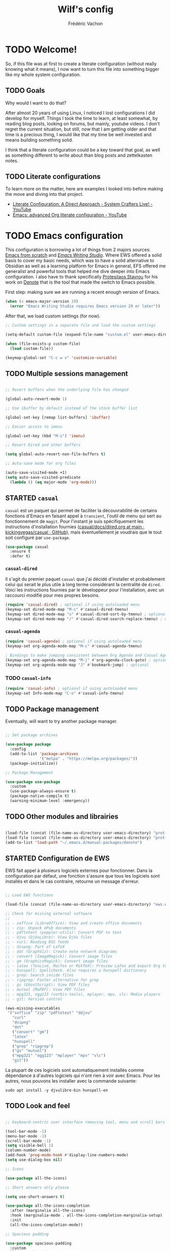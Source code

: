 #+TITLE: Wilf's config
#+AUTHOR: Frédéric Vachon
#+PROPERTY: header-args:emacs-lisp :mkdirp yes
#+auto_tangle: t

* TODO Welcome!
So, if this file was at first to create a literate configuration (without really knowing what it means), I now want to turn this file into something bigger like my whole system configuration.

** TODO Goals
Why would I want to do that?

After almost 20 years of using Linux, I noticed I lost configurations I did develop for myself. Things I took the time to learn, at least somewhat, by reading blog posts, looking on forums, but mainly, youtube videos. I don't regret the current situation, but still, now that I am getting older and that time is a precious thing, I would like that my time be well invested and means building something solid.

I think that a literate configuration could be a key toward that goal, as well as something different to write about than blog posts and zettelkasten notes.

** TODO Literate configurations
To learn more on the matter, here are examples I looked into before making the move and diving into that project.
- [[https://www.youtube.com/watch?v=Ex9zI4Fcirs&t=5896s][Literate Configuration: A Direct Approach - System Crafters Live! - YouTube]]
- [[https://www.youtube.com/watch?v=ycyxytk1NAQ][Emacs: advanced Org literate configuration - YouTube]]
 
* TODO Emacs configuration
This configuration is borrowing a lot of things from 2 majors sources: [[https://github.com/daviwil/emacs-from-scratch/][Emacs from scratch]] and [[https://github.com/pprevos/emacs-writing-studio][/Emacs Writing Studio/]]. Where EWS offered a solid basis to cover my basic needs, which was to have a solid alternative to Obsidian as well as a learning platform for Emacs in general, EFS offered me generalist and powerful tools that helped me dive deeper into Emacs configuration. I also have to thank specifically [[https://github.com/protesilaos][Protesilaos Stavrou]] for his work on [[https://github.com/protesilaos/denote][Denote]] that is the tool that made the switch to Emacs possible.

First step: making sure we are running a recent enough version of Emacs.

#+begin_src emacs-lisp :tangle .emacs.d/init.el 
  (when (< emacs-major-version 29)
    (error "Emacs Writing Studio requires Emacs version 29 or later"))
#+end_src

After that, we load custom settings (for now).

#+begin_src emacs-lisp :tangle .emacs.d/init.el
  ;; Custom settings in a separate file and load the custom settings

  (setq-default custom-file (expand-file-name "custom.el" user-emacs-directory))

  (when (file-exists-p custom-file)
    (load custom-file))

  (keymap-global-set "C-c w v" 'customize-variable)

#+end_src

** TODO Multiple sessions management

#+begin_src emacs-lisp :tangle .emacs.d/init.el

  ;; Revert buffers when the underlying file has changed

  (global-auto-revert-mode 1)

  ;; Use ibuffer by default instead of the stock buffer list

  (global-set-key [remap list-buffers] 'ibuffer)

  ;; Easier access to imenu

  (global-set-key (kbd "M-i") 'imenu)
  
  ;; Revert Dired and other buffers

  (setq global-auto-revert-non-file-buffers t)

  ;; Auto-save mode for org files

  (auto-save-visited-mode +1)
  (setq auto-save-visited-predicate
	(lambda () (eq major-mode 'org-mode)))

#+end_src


** STARTED =casual=
:LOGBOOK:
- State "STARTED"    from              [2025-01-10 Fri 15:26]
:END:
=casual= est un paquet qui permet de faciliter la découvrabilité de certains fonctions d'Emacs en faisant appel à =transient=, l'outil de menu qui sert au fonctionnement de =magit=. Pour l'instant je suis spécifiquement les instructions d'installation fournies ([[https://github.com/kickingvegas/casual/blob/main/docs/dired.org#install][casual/docs/dired.org at main · kickingvegas/casual · GitHub]]), mais éventuellement je voudrais que le tout soit configuré par =use-package=.

#+begin_src emacs-lisp :tangle .emacs.d/init.el
  (use-package casual
    :ensure t
    :defer t)
#+end_src

*** =casual-dired=
Il s'agit du premier paquet =casual= que j'ai décidé d'installer et probablement celui qui serait le plus utile à long terme considérant la centralité de =dired=. Voici les instructions fournies par le développeur pour l'installation, avec un raccourci modifié pour mes propres besoins.

#+begin_src emacs-lisp :tangle .emacs.d/init.el
  (require 'casual-dired) ; optional if using autoloaded menu
  (keymap-set dired-mode-map "M-c" #'casual-dired-tmenu)
  (keymap-set dired-mode-map "s" #'casual-dired-sort-by-tmenu) ; optional
  (keymap-set dired-mode-map "/" #'casual-dired-search-replace-tmenu) ; optional
#+end_src

*** =casual-agenda=
:PROPERTIES:
:ID:       43ee67fb-1433-4b6e-804d-63e7d4a74520
:END:

#+begin_src emacs-lisp :tangle .emacs.d/init.el
(require 'casual-agenda) ; optional if using autoloaded menu
(keymap-set org-agenda-mode-map "M-c" #'casual-agenda-tmenu)

; Bindings to make jumping consistent between Org Agenda and Casual Agenda
(keymap-set org-agenda-mode-map "M-j" #'org-agenda-clock-goto) ; optional
(keymap-set org-agenda-mode-map "J" #'bookmark-jump) ; optional
#+end_src

*** TODO =casual-info=

#+begin_src emacs-lisp :tangle .emacs.d/init.el
  (require 'casual-info) ; optional if using autoloaded menu
  (keymap-set Info-mode-map "C-o" #'casual-info-tmenu)
#+end_src

** TODO Package management

Eventually, will want to try another package manager.

#+begin_src emacs-lisp :tangle .emacs.d/init.el

  ;; Set package archives

  (use-package package
    :config
    (add-to-list 'package-archives
                 '("melpa" . "https://melpa.org/packages/"))
    (package-initialize))

  ;; Package Management

  (use-package use-package
    :custom
    (use-package-always-ensure t)
    (package-native-compile t)
    (warning-minimum-level :emergency))

#+end_src

*** TODO COMMENT Updates
:PROPERTIES:
:ID:       5bd31e25-8c2a-4cc5-85c3-9c465aa1a160
:END:
To get notified about incoming updates so you don't have to look for them with the command =list-package=. Based on these two sources:
- [[https://www.youtube.com/watch?v=dtjq68F2dXw&list=PLEoMzSkcN8oPH1au7H6B7bBJ4ZO7BXjSZ&index=11][Keeping Your Emacs Packages Up To Date - Emacs From Scratch #11 - YouTube]]
- [[https://github.com/daviwil/emacs-from-scratch/blob/master/show-notes/Emacs-Scratch-11.org][emacs-from-scratch/show-notes/Emacs-Scratch-11.org at master · daviwil/emacs-from-scratch · GitHub]]

#+begin_src emacs-lisp :tangle .emacs.d/init.el

(use-package auto-package-update
  :custom
  (auto-package-update-interval 7)
  (auto-package-update-prompt-before-update t)
  (auto-package-update-hide-results t)
  :config
  (auto-package-update-maybe)
  (auto-package-update-at-time "09:00"))

#+end_src

** TODO Other modules and librairies

#+begin_src emacs-lisp :tangle .emacs.d/init.el

  (load-file (concat (file-name-as-directory user-emacs-directory) "prot-common.el"))
  (load-file (concat (file-name-as-directory user-emacs-directory) "prot-eww.el"))
  (add-to-list 'load-path "~/.emacs.d/manual-packages/denote")

#+end_src

** STARTED Configuration de EWS
:LOGBOOK:
- State "STARTED"    from              [2025-01-10 Fri 15:27]
:END:
EWS fait appel à plusieurs logiciels externes pour fonctionner. Dans la configuration par défaut, une fonction s'assure que tous les logiciels sont installés et dans le cas contraire, retourne un message d'erreur. 
#+begin_src emacs-lisp :tangle .emacs.d/init.el

  ;; Load EWS functions

  (load-file (concat (file-name-as-directory user-emacs-directory) "ews.el"))

  ;; Check for missing external software
  ;;
  ;; - soffice (LibreOffice): View and create office documents
  ;; - zip: Unpack ePub documents
  ;; - pdftotext (poppler-utils): Convert PDF to text
  ;; - djvu (DjVuLibre): View DjVu files
  ;; - curl: Reading RSS feeds
  ;; - divpng: Part of LaTeX
  ;; - dot (GraphViz): Create note network diagrams
  ;; - convert (ImageMagick): Convert image files 
  ;; - gm (GraphicsMagick): Convert image files
  ;; - latex (TexLive, MacTex or MikTeX): Preview LaTex and export Org to PDF
  ;; - hunspell: Spellcheck. Also requires a hunspell dictionary
  ;; - grep: Search inside files
  ;; - ripgrep: Faster alternative for grep
  ;; - gs (GhostScript): View PDF files
  ;; - mutool (MuPDF): View PDF files
  ;; - mpg321, ogg123 (vorbis-tools), mplayer, mpv, vlc: Media players
  ;; - git: Version control

  (ews-missing-executables
   '("soffice" "zip" "pdftotext" "ddjvu"
     "curl"
     "dvipng"
     "dot"
     ("convert" "gm")
     "latex"
     "hunspell"
     ("grep" "ripgrep")
     ("gs" "mutool")
     ("mpg321" "ogg123" "mplayer" "mpv" "vlc")
     "git"))

#+end_src
La plupart de ces logiciels sont automatiquement installés comme dépendance à d'autres logiciels qui n'ont rien à voir avec Emacs. Pour les autres, nous pouvons les installer avec la commande suivante:
#+begin_src shell
  sudo apt install -y djvulibre-bin hunspell-en
#+end_src

** TODO Look and feel

#+begin_src emacs-lisp :tangle .emacs.d/init.el

  ;; Keyboard-centric user interface removing tool, menu and scroll bars

  (tool-bar-mode -1)
  (menu-bar-mode -1)
  (scroll-bar-mode -1)
  (setq visible-bell 1)
  (column-number-mode)
  (add-hook 'prog-mode-hook #'display-line-numbers-mode)
  (setq use-dialog-box nil)

  ;; Icons

  (use-package all-the-icons)

  ;; Short answers only please

  (setq use-short-answers t)

  (use-package all-the-icons-completion
    :after (marginalia all-the-icons)
    :hook (marginalia-mode . all-the-icons-completion-marginalia-setup)
    :init
    (all-the-icons-completion-mode))

  ;; Spacious padding

  (use-package spacious-padding
    :custom
    (line-spacing 3)
    :init
    (spacious-padding-mode 1))

  ;; Adding the ability to hide the modeline

  (use-package hide-mode-line
    :ensure t)

  ;; Better modeline

  (use-package doom-modeline
    :ensure t
    :init (doom-modeline-mode 1))

  ;; Modus Themes

  (use-package modus-themes
    :custom
    (modus-themes-italic-constructs t)
    (modus-themes-bold-constructs t)
    (modus-themes-mixed-fonts t)
    (modus-themes-to-toggle
     '(modus-operandi-tinted modus-vivendi-tinted))
    :init
    (load-theme 'modus-vivendi-tinted :no-confirm)
    :bind
    (("C-c w t t" . modus-themes-toggle)
     ("C-c w t m" . modus-themes-select)
     ("C-c w t s" . consult-theme)))
 
 #+end_src

*** TODO Fonts and faces

For the moment, my font of choice is Iosevka, the version patched Protesilaos. It can be found on the [[https://github.com/protesilaos/iosevka-comfy][GitHub's page.]]

To install this font on a new system, we must start by cloning the repository from Github:

#+begin_src shell :tangle no
  git clone --depth 1 https://github.com/protesilaos/iosevka-comfy
#+end_src


For future reference, this is a table referencing the different variants of this font, excluding those based on weigth.

#+CAPTION: Iosevka Comfy variants
| Family                          | Shapes | Spacing | Style      | Ligatures |
|---------------------------------+--------+---------+------------+-----------|
| Iosevka Comfy                   | Sans   | Compact | Monospaced | Yes       |
| Iosevka Comfy Duo               | Sans   | Compact | Duospaced  | Yes       |
| Iosevka Comfy Fixed             | Sans   | Compact | Monospaced | No        |
|---------------------------------+--------+---------+------------+-----------|
| Iosevka Comfy Motion            | Slab   | Compact | Monospaced | Yes       |
| Iosevka Comfy Motion Duo        | Slab   | Compact | Duospaced  | Yes       |
| Iosevka Comfy Motion Fixed      | Slab   | Compact | Monospaced | No        |
|---------------------------------+--------+---------+------------+-----------|
| Iosevka Comfy Wide              | Sans   | Wide    | Monospaced | Yes       |
| Iosevka Comfy Wide Duo          | Sans   | Wide    | Duospaced  | Yes       |
| Iosevka Comfy Wide Fixed        | Sans   | Wide    | Monospaced | No        |
|---------------------------------+--------+---------+------------+-----------|
| Iosevka Comfy Wide Motion       | Slab   | Wide    | Monospaced | Yes       |
| Iosevka Comfy Wide Motion Duo   | Slab   | Wide    | Duospaced  | Yes       |
| Iosevka Comfy Wide Motion Fixed | Slab   | Wide    | Monospaced | No        |

For the weight, we can refer to this table:

#+CAPTION: Iosevka Comfy weights
| Name      | Code |
|-----------+------|
| light     |  300 |
| semilight |  350 |
| regular   |  400 |
| medium    |  500 |
| semibold  |  600 |
| bold      |  700 |
| extrabold |  800 |

#+begin_src emacs-lisp :tangle .emacs.d/init.el
  ;; Mixed-pitch

  (use-package mixed-pitch
    :hook
    (text-mode . mixed-pitch-mode))

  ;; Fonts 'default, 'fixed-pitch and 'variable-pitch

  (set-face-attribute 'default nil
                      :family "Iosevka Comfy Fixed"
                      :height 140
                      :weight 'Regular)
  (when (eq system-type 'windows-nt)
    (set-face-attribute 'variable-pitch nil :family "Iosevka Comfy Duo"))
  (when (eq system-type 'gnu/linux)
    (set-face-attribute 'variable-pitch nil :family "Merriweather"))
  (set-face-attribute 'fixed-pitch nil :family "Iosevka Comfy Fixed")
#+end_src

***   TODO Window management

#+begin_src emacs-lisp :tangle .emacs.d/init.el
  ;; Split windows sensibly

  (setq split-width-threshold 120
        split-height-threshold nil)

  ;; Keep window sizes balanced

  (use-package balanced-windows
    :config
    (balanced-windows-mode))

  ;; Switching window quickly
  (global-set-key (kbd "M-o") 'other-window)
#+end_src

*** TODO COMMENT Ultra-scroll

Paquet qui permet un défilement /smooth/ sur Emacs.

#+begin_src emacs-lisp :tangle .emacs.d/init.el
  (package-vc-install '(ultra-scroll :vc-backend Git :url  "https://github.com/jdtsmith/ultra-scroll"))

  (use-package ultra-scroll
    ;:load-path "~/code/emacs/ultra-scroll" ; if you git clone'd instead of package-vc-install
    :init
    (setq scroll-conservatively 101 ; important!
          scroll-margin 0) 
    :config
    (ultra-scroll-mode 1))
#+end_src

*** TODO Pulsar

Based on Prot's config.

#+begin_src emacs-lisp :tangle .emacs.d/init.el

  ;; Read the pulsar manual: <https://protesilaos.com/emacs/pulsar>.
  (use-package pulsar
    :ensure t
    :config
    (setopt pulsar-pulse t
	    pulsar-delay 0.055
	    pulsar-iterations 10
	    pulsar-face 'pulsar-cyan
	    pulsar-highlight-face 'pulsar-magenta)

    (pulsar-global-mode 1)
    :hook
    ;; There are convenience functions/commands which pulse the line using
    ;; a specific colour: `pulsar-pulse-line-red' is one of them.
    ((next-error . (pulsar-pulse-line-red pulsar-recenter-top pulsar-reveal-entry))
     (minibuffer-setup . pulsar-pulse-line-red))
    :bind
    ;; pulsar does not define any key bindings.  This is just my personal
    ;; preference.  Remember to read the manual on the matter.  Evaluate:
    ;;
    ;; (info "(elisp) Key Binding Conventions")
    (("C-x l" . pulsar-pulse-line) ; override `count-lines-page'
     ("C-x L" . pulsar-highlight-dwim))) ; or use `pulsar-highlight-line'

#+end_src

** TODO COMMENT Evil settings

#+begin_src emacs-lisp :tangle .emacs.d/init.el

  ;; Make ESC quit prompts
  (global-set-key (kbd "<escape>") 'keyboard-escape-quit)

  ;(use-package general
    ;:after evil
    ;:config
    ;(general-create-definer efs/leader-keys
      ;:keymaps '(normal insert visual emacs)
      ;:prefix "SPC"
      ;:global-prefix "C-SPC")
    ;(efs/leader-keys
     ;"t" '(:ignore t :which-key "toggles")
     ;"tt" '(consult-theme :which-key "choose theme")
     ;"fde" '(lambda () (interactive) (find-file (expand-file-name "~/.emacs.d/Emacs.org")))))

  ;; Dependency for evil

  (use-package goto-chg
    :ensure t)

  (use-package evil
    :init
    (setq evil-want-integration t)
    (setq evil-want-keybinding nil)
    (setq evil-want-C-u-scroll t)
    (setq evil-want-C-i-jump nil)
    :config
    (evil-mode 1)
    (define-key evil-insert-state-map (kbd "C-g") 'evil-normal-state)
    (define-key evil-insert-state-map (kbd "C-h") 'evil-delete-backward-char-and-join)

    ;; Use visual line motions even outside of visual-line-mode buffers
    (evil-global-set-key 'motion "j" 'evil-next-visual-line)
    (evil-global-set-key 'motion "k" 'evil-previous-visual-line)

    (evil-set-initial-state 'messages-buffer-mode 'normal)
    (evil-set-initial-state 'dashboard-mode 'normal))

  ;; Dependency for evil-collection

  (use-package annalist
    :ensure t
    :config
    (setq annalist-record nil))

  (use-package evil-collection
    :after evil
    :ensure t
    :config
    (evil-collection-init))

#+end_src

** TODO Minibuffer

#+begin_src emacs-lisp :tangle .emacs.d/init.el

  ;; Enable vertico

  (use-package vertico
    :init
    (vertico-mode)
    :bind (("C-c w l" . consult-line)
           :map vertico-map
           ("C-n" . vertico-next)
           ("C-b" . vertico-previous)
           ("C-h" . vertico-exit)
           :map minibuffer-local-map
           ("M-DEL" . backward-kill-word))
    :custom
    (vertico-cycle t)
    (vertico-sort-function 'vertico-sort-history-alpha))

  ;; Persist history over Emacs restarts.

  ;; By default, the built-in `savehist-mode' only keeps a record of
  ;; minibuffer histories.  This is helpful as it surfaces the most
  ;; recently selected items to the top, allowing you to access them again
  ;; very quickly.  With the variable `savehist-additional-variables' we
  ;; can make `savehist-mode' keep a record of any variable we want, so
  ;; that it persists between Emacs sessions.  I do this to store the
  ;; `kill-ring' and the `register-alist'.

  (use-package savehist
    :init
    (savehist-mode 1))
  (setq savehist-additional-variables '(register-alist kill-ring))


  ;; Save last place in file after closing it

  (add-hook 'org-cycle-tab-first-hook 'org-end-of-line)

  ;; Search for partial matches in any order

  (use-package orderless
    :custom
    (completion-styles '(orderless basic))
    (completion-category-defaults nil)
    (completion-category-overrides
     '((file (styles partial-completion)))))

  ;; Enable richer annotations using the Marginalia package

  (use-package marginalia
    :init
    (marginalia-mode))

  ;; Improve keyboard shortcut discoverability

  (use-package which-key
    :config
    (which-key-mode)
    :custom
    (which-key-max-description-length 40)
    (which-key-lighter nil)
    (which-key-sort-order 'which-key-description-order))

  ;; Improved help buffers

  (use-package helpful
    :bind
    (("C-h f" . helpful-function)
     ("C-h x" . helpful-command)
     ("C-h k" . helpful-key)
     ("C-h v" . helpful-variable)))

#+end_src

** Text mode

#+begin_src emacs-lisp :tangle .emacs.d/init.el

(use-package text-mode
  :ensure
  nil
  :hook
  (text-mode . visual-line-mode)
  :init
  (delete-selection-mode t)
  :custom
  (sentence-end-double-space nil)
  (scroll-error-top-bottom t)
  (save-interprogram-paste-before-kill t))
  
#+end_src

** Snippets

# #+begin_src emacs-lisp :tangle .emacs.d/init.el

#   (use-package yasnippet
#     :custom
#     (yas-global-mode 1))

# #+end_src

** Autocomplete

To setup some auto-complete when working on code, corfu is the solution. Read more here: [[https://github.com/minad/corfu][GitHub - minad/corfu: :desert_island: corfu.el - COmpletion in Region FUnction.]]

#+begin_src emacs-lisp :tangle .emacs.d/init.el
   (use-package corfu
    :ensure t
    :bind (:map corfu-map ("<tab>" . corfu-complete))
    ;; Optional customizations
    :custom
    (corfu-cycle t)                ;; Enable cycling for `corfu-next/previous'
    (corfu-auto t)                 ;; Enable auto completion
    ;; (corfu-separator ?\s)          ;; Orderless field separator
    ;; (corfu-quit-at-boundary nil)   ;; Never quit at completion boundary
    ;; (corfu-quit-no-match nil)      ;; Never quit, even if there is no match
    ;; (corfu-preview-current nil)    ;; Disable current candidate preview
    ;; (corfu-preselect 'prompt)      ;; Preselect the prompt
    ;; (corfu-on-exact-match nil)     ;; Configure handling of exact matches
    ;; (corfu-scroll-margin 5)        ;; Use scroll margin

    ;; Enable Corfu only for certain modes. See also `global-corfu-modes'.
    ;; :hook ((prog-mode . corfu-mode)
    ;;        (shell-mode . corfu-mode)
    ;;        (eshell-mode . corfu-mode))

    ;; Recommended: Enable Corfu globally.  This is recommended since Dabbrev can
    ;; be used globally (M-/).  See also the customization variable
    ;; `global-corfu-modes' to exclude certain modes.
    :init
    (global-corfu-mode)
    (with-eval-after-load 'savehist
      (corfu-history-mode 1)
      (add-to-list 'savehist-additional-variables 'corfu-history)))
#+end_src

** Suivi du défilement
Ce code développé par Prot permet d'activer un mode mineur de suivi du curseur, particulièrement utile pour écrire de la prose. Pour plus de détail, voir la page [[https://protesilaos.com/codelog/2020-07-16-emacs-focused-editing/][“Focused editing” tools for Emacs | Protesilaos Stavrou]].
#+begin_src emacs-lisp :tangle .emacs.d/init.el
  (use-package emacs
    :config
    (setq-default scroll-preserve-screen-position t)
    (setq-default scroll-conservatively 1) ; affects `scroll-step'
    (setq-default scroll-margin 0)

    (define-minor-mode prot/scroll-centre-cursor-mode
      "Toggle centred cursor scrolling behaviour."
      :init-value nil
      :lighter " S="
      :global nil
      (if prot/scroll-centre-cursor-mode
          (setq-local scroll-margin (* (frame-height) 2)
                      scroll-conservatively 0
                      maximum-scroll-margin 0.5)
        (dolist (local '(scroll-preserve-screen-position
                         scroll-conservatively
                         maximum-scroll-margin
                         scroll-margin))
          (kill-local-variable `,local))))

    ;; C-c l is used for `org-store-link'.  The mnemonic for this is to
    ;; focus the Line and also works as a variant of C-l.
    :bind ("C-c L" . prot/scroll-centre-cursor-mode))
#+end_src

** Révision de l'orthographe
*** Flyspell and Hunspell
Il s'agit de la configuration de base adoptée par /Emacs Writing Studio/. Je n'ai pas fait de modifications jusqu'à maintenant.
#+begin_src emacs-lisp :tangle .emacs.d/init.el

  (use-package flyspell
    :custom
    (ispell-program-name "hunspell")
    (ispell-dictionary ews-hunspell-dictionaries)
    (flyspell-mark-duplications-flag nil) ;; Writegood mode does this
    (org-fold-core-style 'overlays) ;; Fix Org mode bug
    :config
    (ispell-set-spellchecker-params)
    (ispell-hunspell-add-multi-dic ews-hunspell-dictionaries)
    :hook
    (text-mode . flyspell-mode)
    :bind
    (("C-c w s s" . ispell)
     ("C-;"       . flyspell-auto-correct-previous-word)))

#+end_src
*** =Jinx=
Il s'agit d'une alternative plus puissante et simple à utiliser, supposément. Je tente son utilisation et on verra si ça en vaut la peine.

Avant de pouvoir installer et utiliser Jinx, il est nécessaire d'installer les paquets suivants sur Debian:
#+begin_src shell
  sudo apt install -y libenchant-2-dev pkgconf
#+end_src

Il est possible qu'il soit nécessaire de redémarrer l'ordinateur une fois ces paquets installés, surtout =libenchant-2-dev=. Une fois installée, voici la configuration de =jinx= sur Emacs.
#+begin_src emacs-lisp :tangle .emacs.d/init.el
  (use-package jinx
    :hook (emacs-startup . global-jinx-mode)
    :bind (("M-$" . jinx-correct)
           ("C-M-$" . jinx-languages))
    :config
    (setq jinx-languages "fr_CA en_CA"))
#+end_src

** Traduction
<<<<<<< HEAD
Pour pouvoir traduire des textes simplement dans emacs, je fait appel au paquet =go-translate=. Pour améliorer ses performances, il convient d'installer le paquet =plz= qui permet à Emacs d'utiliser =curl= plutôt que la librairie =url.el= qui est plus lente. =plz= n'est pas essentiel mais recommandé.
=======
Pour pouvoir traduire des textes simplement dans Emacs, je fait appel au paquet =go-translate=. Pour améliorer ses performances, il convient d'installer le paquet =plz= qui permet à =emacs= d'utiliser =curl= plutôt que la librairie =url.el= qui est plus lente. =plz= n'est pas essentiel mais recommandé.
>>>>>>> 1bfb4ca (Emacs: typos)
#+begin_src emacs-lisp :tangle .emacs.d/init.el
  (use-package plz
    :ensure t)
  (use-package go-translate
    :ensure t
    :defer t
    :custom
    (setq gt-langs '(en fr))
    (setq gt-default-translator (gt-translator :engines (gt-google-engine))))
    ;; (setq gt-default-translator
    ;;       (gt-translator
    ;;        :taker   (gt-taker :text 'buffer :pick 'paragraph)  ; config the Taker
    ;;        :engines (list (gt-bing-engine) (gt-google-engine)) ; specify the Engines
    ;;        :render  (gt-buffer-render))))                       ; config the Render

  ;; (setq gt-preset-translators
  ;;   `((ts-1 . ,(gt-translator
  ;;               :taker (gt-taker :langs '(es fr) :text 'word)
  ;;               :engines (gt-bing-engine)
  ;;               :render (gt-overlay-render)))
  ;;     (ts-2 . ,(gt-translator
  ;;               :taker (gt-taker :langs '(es fr) :text 'sentence)
  ;;               :engines (gt-google-engine)
  ;;               :render (gt-insert-render))))))
#+end_src

<<<<<<< HEAD
** Orgmode
Il semble que la version /backports/ de Debian 12 n'inclut par le manuel d'Emacs par défaut et d'après les licenses, cette situation risque de ne pas changer. Il convient donc d'installer un plugin supplémentaire des dépôts =non-free= pour y avoir accès (voir [[https://stackoverflow.com/questions/22620774/getting-the-org-mode-manual-in-emacs][Getting the org-mode manual in emacs - Stack Overflow]]):
=======
** Org mode
Il semble que la version /backports/ de Debian 12 n'inclut par le manuel d'=emacs= par défaut et d'après les licenses, cette situation risque de ne pas changer. Il convient donc d'installer un plugin supplémentaire des dépôts =non-free= pour y avoir accès (voir [[https://stackoverflow.com/questions/22620774/getting-the-org-mode-manual-in-emacs][Getting the org-mode manual in emacs - Stack Overflow]]):
>>>>>>> 1bfb4ca (Emacs: typos)
#+begin_src shell
  sudo apt install -y emacs-common-non-dfsg
#+end_src

*** Ricing Org mode
#+begin_src emacs-lisp :tangle .emacs.d/init.el
  (use-package org
    :custom
    (org-startup-indented t)
    (org-hide-emphasis-markers t)
    (org-startup-with-inline-images t)
    (org-image-actual-width '(450))
    (org-fold-catch-invisible-edits 'error)
    (org-startup-with-latex-preview t)
    (org-pretty-entities t)
    (org-use-sub-superscripts "{}")
    (org-id-link-to-org-use-id t))

  ;; Make navigation easier between org titles
  ;; (add-hook 'org-tab-first-hook 'org-end-of-line)

  ;; Org tags
  (setq org-tag-alist
	'(;; Places
	  ("@home" . ?H)
	  ("@work" . ?W)

	  ;; Devices
	  ("@computer" . ?C)
	  ("@phone" . ?P)

	  ;; Activities
	  ("@ménage" . ?m)
	  ("@lecture" . ?l)
	  ("@planning" . ?n)
	  ("@writing" . ?w)
	  ("@creative" . ?c)
	  ("@écouter" . ?é)
	  ("@visionner" . ?v)
	  ("@email" . ?e)
	  ("@calls" . ?a)
	  ("@errands" . ?r)))


  ;; More TODO states
  (setq org-todo-keywords
	'((sequence "TODO(t)" "NEXT(n)" "STARTED(s!)" "WAITING(w!)" "|" "DONE(d!)" "DELEGATED(é!)" "CANCELED(c!)")))

  ;; Show hidden emphasis markers

  (use-package org-appear
    :hook
    (org-mode . org-appear-mode))

  ;; LaTeX previews

  (use-package org-fragtog
    :after org
    :hook
    (org-mode . org-fragtog-mode)
    :custom
    (org-format-latex-options
     (plist-put org-format-latex-options :scale 2)
     (plist-put org-format-latex-options :foreground 'auto)
     (plist-put org-format-latex-options :background 'auto)))

  ;; Org modern: Most features disables for beginnng users

  (use-package org-modern
    :hook
    (org-mode . org-modern-mode))
    ;; :custom
    ;; (org-modern-table nil)
    ;; (org-modern-keyword nil)
    ;; (org-modern-timestamp nil)
    ;; (org-modern-priority nil)
    ;; (org-modern-checkbox nil)
    ;; (org-modern-tag nil)
    ;; (org-modern-block-name nil)
    ;; (org-modern-keyword nil)
    ;; (org-modern-footnote nil)
    ;; (org-modern-internal-target nil)
    ;; (org-modern-radio-target nil)
    ;; (org-modern-statistics nil)
    ;; (org-modern-progress nil))

  (use-package consult
    :bind
    (("C-c w h" . consult-org-heading)
     ("C-M-j" . consult-buffer)                ;; orig. switch-to-buffer
     ("M-g g" . consult-goto-line)             ;; orig. goto-line
     ("M-g M-g" . consult-goto-line)           ;; orig. goto-line
     ("M-g o" . consult-outline)               ;; Alternative: consult-org-heading
     ("C-c w g" . consult-grep)))
#+end_src

*** Voir les todos par buffer
En m'inspirant de la configuration disponible ici [[https://github.com/kenda/.emacs.d/blob/master/config.org#4-global-functions][.emacs.d/config.org at master · kenda/.emacs.d · GitHub]], j'ai  ajouté la fonction suivante pour faire une liste des todos d'un buffer avec =occur=.

#+begin_src emacs-lisp :tangle .emacs.d/init.el
  (defun wilf-show-todos ()
    (interactive)
    (occur "* TODO\\|* NEXT\\|* STARTED\\|* WAITING"))
#+end_src

*** Saving PDFs annotations with Org

To explore more in the future.
#+begin_src elisp

  (use-package org-noter
  :ensure t
  :demand t)

#+end_src


*** Auto-tangle Configuration Files
This part of the configuration is borrowed from System Crafters and explained in 2 places:
- This video : [[https://youtu.be/kkqVTDbfYp4?list=PLEoMzSkcN8oPH1au7H6B7bBJ4ZO7BXjSZ&t=1437][Emacs From Scratch #7 - Configure Everything with Org Babel - YouTube]]
- And this article: [[https://systemcrafters.net/emacs-from-scratch/configure-everything-with-org-babel/#tips][Configure Everything with Org Babel - System Crafters]]

  # #+begin_src emacs-lisp :tangle .emacs.d/init.el

  #   ;; Automatically tangle our Emacs.org config file when we save it
  #   (defun efs/org-babel-tangle-config ()
  #     (when (string-equal (buffer-file-name)
  #                         (expand-file-name "~/.dotfiles/.emacs.d/emacs.org"))
  #       ;; Dynamic scoping to the rescue
  #       (let ((org-confirm-babel-evaluate nil))
  #         (org-babel-tangle))))

  #   (add-hook 'org-mode-hook (lambda () (add-hook 'after-save-hook #'efs/org-babel-tangle-config)))

  # #+end_src

  EFS config didn't work for me, so I rely on org-auto-tangle for my needs.
  
  #+begin_src emacs-lisp :tangle .emacs.d/init.el

    (use-package org-auto-tangle
      :hook (org-mode . org-auto-tangle-mode))

  #+end_src

*** Randomize todos

#+begin_src emacs-lisp :tangle .emacs.d/init.el

  (defun my-org-ql-shuffle-todo ()
    (interactive)
    (org-ql-search (org-agenda-files)
      '(and
	(todo "TODO" "STARTED")
	(not (done))
	(not (scheduled))
	(not (deadline))
	(not (ts-active))
	(not (tags "cooking")))
      :sort 'random))

  (defun my-org-ql-shuffle-someday ()
    (interactive)
    (org-ql-search (~/Documents/gtd/someday.org)
      '(and
	(todo "SOMEDAY")
	(not (done))
	(not (scheduled))
	(not (deadline))
	(not (ts-active))
	(not (tags "cooking")))
      :sort 'random))

#+end_src

** yaml-mode
Il s'agit d'un mode qui semble être inclus dans Emacs depuis quelques versions, au plus tard la version 29. Étrangement, il ne s'active pas automatiquement, donc je dois ajouter la configuration suivante pour corriger la situation.

#+begin_src emacs-lisp :tangle .emacs.d/init.el
  (use-package yaml-mode
    :ensure nil
    :defer t
    :config
    (add-to-list 'auto-mode-alist '("\\.yml\\'" . yaml-mode)))
#+end_src

** Git and projectile

 #+begin_src emacs-lisp :tangle .emacs.d/init.el

      ; ;; Projectile

      ; (use-package projectile
      ;   :diminish projectile-mode
      ;   :config (projectile-mode)
      ;   :custom ((projectile-completion-system 'ivy))
      ;   :bind-keymap
      ;   ("C-c p" . projectile-command-map)
      ;   :init
      ;   ;; NOTE: Set this to the folder where you keep your Git repos!
      ;   (when (file-directory-p "~/Projects/Code")
      ;     (setq projectile-project-search-path '("~/Projects/Code")))
      ;   (setq projectile-switch-project-action #'projectile-dired))

      ; (use-package counsel-projectile
      ;   :after projectile
      ;   :config (counsel-projectile-mode))

      ;; Magit

      (use-package magit
	:ensure t)

   (add-hook 'magit-process-find-password-functions
	       'magit-process-password-auth-source)
   
      ;   :commands magit-status
      ;   :custom
      ;   (magit-display-buffer-function #'magit-display-buffer-same-window-except-diff-v1))

      ; (setq auth-sources '("~/.authinfo")

      ; ;; NOTE: Make sure to configure a GitHub token before using this package!
      ; ;; - https://magit.vc/manual/forge/Token-Creation.html#Token-Creation
      ; ;; - https://magit.vc/manual/ghub/Getting-Started.html#Getting-Started
      ; (use-package forge
      ;   :after magit)

 #+end_src

** Inspiration

#+begin_src emacs-lisp :tangle .emacs.d/init.el

  ;; Doc-View

  (use-package doc-view
    :custom
    (doc-view-resolution 300)
    (large-file-warning-threshold (* 50 (expt 2 20))))

  ;; Read ePub files

  (use-package nov
    :init
    (add-to-list 'auto-mode-alist '("\\.epub\\'" . nov-mode)))

  ;; Reading LibreOffice files
  ;; Fixing a bug in Org Mode pre 9.7
  ;; Org mode clobbers associations with office documents

  (use-package ox-odt
    :ensure nil
    :config
    (add-to-list 'auto-mode-alist
                 '("\\.\\(?:OD[CFIGPST]\\|od[cfigpst]\\)\\'"
                   . doc-view-mode-maybe)))

#+end_src

** Bibtex

#+begin_src emacs-lisp :tangle .emacs.d/init.el

  (use-package bibtex
    :custom
    (bibtex-user-optional-fields
     '(("keywords" "Keywords to describe the entry" "")
       ("file"     "Relative or absolute path to attachments" "" )))
    (bibtex-align-at-equal-sign t)
    (bibtex-set-dialect 'biblatex)
    :config
    (ews-bibtex-register)
    :bind
    (("C-c w b r" . ews-bibtex-register)))

  ;; Biblio package for adding BibTeX records

  (use-package biblio
    :bind
    (("C-c w b b" . ews-bibtex-biblio-lookup)))

  ;; Citar to access bibliographies

  (use-package citar
    :custom
    (citar-bibliography ews-bibtex-files)
    :bind
    (("C-c w b o" . citar-open)))

  (use-package citar-embark
  :after citar embark
  :no-require
  :config (citar-embark-mode)
  :bind (("C-M-." . embark-act)
         :map citar-embark-citation-map
         ("c" . citar-denote-find-citation)))

#+end_src

** TODO Calibre
#+begin_src emacs-lisp :tangle .emacs.d/init.el
      (use-package calibredb
        :defer t
        :config
        (setq calibredb-root-dir "~/Documents/Calibre")
        (setq calibredb-db-dir (expand-file-name "metadata.db" calibredb-root-dir))
        :bind
        (("C-c w b l" . calibredb)))
        ;; (setq calibredb-library-alist '(("~/OneDrive/Org/Doc/Calibre")
        ;;                                 ("~/Documents/Books Library")
        ;;                                 ("~/Documents/LIB1")
        ;;                                 ("/Volumes/ShareDrive/Documents/Library/"))))
#+end_src
** RSS and Elfeed

#+begin_src emacs-lisp :tangle .emacs.d/init.el

  ;; Read RSS feeds with Elfeed

  (use-package elfeed
    :custom
    (elfeed-db-directory
     (expand-file-name "elfeed" user-emacs-directory))
    (elfeed-show-entry-switch 'display-buffer)
    :bind
    ("C-c w e" . elfeed))

  ;; Configure Elfeed with org mode

  (use-package elfeed-org
    :config
    (elfeed-org)
    :custom
    (rmh-elfeed-org-files
     (list (concat (file-name-as-directory (getenv "HOME")) ".emacs.d/elfeed/elfeed.gpg"))))

  ;; Allow better synchronization
  ;; See http://babbagefiles.blogspot.com/2017/03/take-elfeed-everywhere-mobile-rss.html

  ;;functions to support syncing .elfeed between machines
  ;;makes sure elfeed reads index from disk before launching
  (defun bjm/elfeed-load-db-and-open ()
    "Wrapper to load the elfeed db from disk before opening"
    (interactive)
    (elfeed-db-load)
    (elfeed)
    (elfeed-search-update--force)
    (elfeed-update))

  ;;write to disk when quiting
  (defun bjm/elfeed-save-db-and-bury ()
    "Wrapper to save the elfeed db to disk before burying buffer"
    (interactive)
    (elfeed-db-save)
    (quit-window))

#+end_src

*** Prot-elfeed

#+begin_src emacs-lisp :tangle .emacs.d/init.el
;; 
;;   (load-file (concat (file-name-as-directory user-emacs-directory) "prot-elfeed.el"))
;; 
;;   (use-package prot-elfeed
;;   :ensure nil
;;   :after elfeed
;;   :bind
;;   ( :map elfeed-search-mode-map
;;     ("s" . prot-elfeed-search-tag-filter)
;;     ("+" . prot-elfeed-toggle-tag)
;;     :map elfeed-show-mode-map
;;     ("+" . prot-elfeed-toggle-tag))
;;   :hook
;;   (elfeed-search-mode . prot-elfeed-load-feeds)
;;   :config
;;   (setq prot-elfeed-tag-faces t)
;;   (prot-elfeed-fontify-tags))
;; 
#+end_src

** Weblinks

#+begin_src emacs-lisp :tangle .emacs.d/init.el

  ;; Easy insertion of weblinks

  (use-package org-web-tools
    :bind
    (("C-c w w" . org-web-tools-insert-link-for-url)))

#+end_src

** Emacs Web Wowser (=eww=)

My config is heavily inspired by Protesilaos configuration, starting here: [[https://protesilaos.com/emacs/dotemacs#h:f23d9cef-ab7b-4486-a070-9c7ae664eadf][GNU Emacs configuration | Protesilaos Stavrou]]

*** Browse-url

Cette configuration proviens de =ews= (il me semble, à vérifier) mais est également la même utilisée par Protesilaos. J'ai fait du ménage pour "bien"utiliser =setq=.

Avec la variable =browse-url-browser-function= on peut déterminer le navigateur par défaut, et un navigateur alternative avec =browse-url-secondary-browser-function=, dans mon cas, Firefox. Il semblerait que ce soit utilisé par =dired= au minimum (voir [[https://www.masteringemacs.org/article/whats-new-in-emacs-29-1][What's New in Emacs 29.1? - Mastering Emacs]]) ainsi que lorsque la touche '=&=' est utilisée dans =eww=.

#+begin_src emacs-lisp :tangle .emacs.d/init.el
  (use-package browse-url
    :ensure nil
    :defer t
    :config
    (setq browse-url-browser-function 'eww-browse-url
          browse-url-secondary-browser-function 'browse-url-firefox))
#+end_src

*** Simple HTML Renderer (=shr=)

=shr= est le paquet dont se sert =eww= pour afficher le code html. +En date du 2024-12-25, il semble y avoir un bug qui rend le fond des pages gris. J'ai trouvé le code suivant qui permet de corriger la situation pour les thèmes sombres seulement+. Finalement la valeur =shr-color-visible-luminance-min= ne règle pas réellement le problème, comparativement à désactiver =shr-use-colors=.

J'ai décidé de reprendre la configuration de Protesilaos comme base pour =shr= après avoir corrigé mon problème. Bien que je garde plusieurs des options par défaut, j'ai décidé en date du 2025-01-09 d'essayer de désactiver des éléments aria pour améliorer l'accessibilité (voir [[https://developer.mozilla.org/en-US/docs/Web/Accessibility/ARIA/Attributes/aria-hidden][aria-hidden - Accessibility | MDN]])? J'ai aussi décidé de désactiver les cookies comme ils ne me sont pas utiles sur =eww= jusqu'à preuve du contraire.

#+begin_src emacs-lisp :tangle .emacs.d/init.el
  (use-package shr
    :ensure nil
    :defer t
    :config
    (setq shr-use-colors nil             ; pour un meilleur contraste
          shr-use-fonts t
          shr-max-image-proportion 0.9	; 0.9 par défaut
          ;shr-width fill-column          ; check `prot-eww-readable'
          shr-max-width 120		; 120 par défaut
          shr-discard-aria-hidden t	; nil par défaut
          ;shr-fill-text nil              ; Emacs 31
          shr-cookie-policy nil))
#+end_src

En complément à =shr-cookie-policy nil=:

#+begin_src emacs-lisp
  (use-package url-cookie
    :ensure nil
    :defer t
    :config
    (setq url-cookie-untrusted-urls '(".*"))) ; Pour tous les cookies
  #+end_src


*** Configuration générale de =eww=
Plusieurs options intéressantes restent à explorer.

- Je n'ai pas encore essayer de restorer le 'desktop', mais il semble que =eww= le prend en charge. À voir éventuellement.
- Bien qu'il soit possible de désigner un dossier qui va contenir le fichier de marque-pages (voir la variable =eww-bookmarks-directory=), il n'est pas possible pour le moment de spécifier un fichier précis. Ceci est limitant comme il n'est pas possible de sélectionner un fichier encrypté pour ce faire. Pour le moment j'utilise syncthing pour synchroniser le dossier de marque-page entre mes machines, mais il pourrait bien d'encrypter le fichier directement et le joindre à mes dotfiles.
- Depuis Emacs 29.1, la nouvelle variable =eww-auto-rename-buffer= permet de renommer automatiquement les pages sur eww. En date du 2025-01-10 j'ai activité cette option. À garder en tête pour utiliser les autres configuration de =prot-eww.el= qui implantait cette fonction manuellement.

#+begin_src emacs-lisp :tangle .emacs.d/init.el
  (use-package eww
    :ensure nil
    :commands (eww)
    :bind
    ( :map eww-link-keymap
      ("v" . nil) ; stop overriding `eww-view-source'
      :map eww-mode-map
      ("L" . eww-list-bookmarks)
      :map dired-mode-map
      ("E" . eww-open-file) ; to render local HTML files
      :map eww-buffers-mode-map
      ("d" . eww-bookmark-kill)   ; it actually deletes
      :map eww-bookmark-mode-map
      ("d" . eww-bookmark-kill)) ; same
    :config
    (setq eww-restore-desktop t
          eww-auto-rename-buffer "title"
          eww-desktop-remove-duplicates t
          eww-header-line-format nil	; défaut: %t: %u
          eww-search-prefix "https://duckduckgo.com/html/?q="
          eww-download-directory (expand-file-name "~/Documents/eww-downloads")
          eww-suggest-uris '(eww-links-at-point thing-at-point-url-at-point)
          eww-bookmarks-directory (locate-user-emacs-file "eww-bookmarks/")
          eww-history-limit 150
          eww-use-external-browser-for-content-type
          "\\`\\(video/\\|audio\\)" ; On GNU/Linux check your mimeapps.list
          eww-browse-url-new-window-is-tab nil
          eww-form-checkbox-selected-symbol "[X]"
          eww-form-checkbox-symbol "[ ]"
          ;; NOTE `eww-retrieve-command' is for Emacs28.  I tried the following
          ;; two values.  The first would not render properly some plain text
          ;; pages, such as by messing up the spacing between paragraphs.  The
          ;; second is more reliable but feels slower.  So I just use the
          ;; default (nil), though I find wget to be a bit faster.  In that case
          ;; one could live with the occasional errors by using `eww-download'
          ;; on the offending page, but I prefer consistency.
          ;;
          ;; '("wget" "--quiet" "--output-document=-")
          ;; '("chromium" "--headless" "--dump-dom")
          eww-retrieve-command nil))
#+end_src

*** Prot-EWW utilities
:PROPERTIES:
:ID:       b11f7f7d-d1e6-46fc-973f-e15fae798dd8
:END:

En date du 2025-01-10 je commence à utiliser les modifications proposées par Protesilaos dans son paquet =prot-eww=.

#+begin_src emacs-lisp :tangle .emacs.d/init.el
  (use-package prot-eww
    :ensure nil
    :after eww
    :config
    (setq prot-eww-save-history-file
          (locate-user-emacs-file "prot-eww-visited-history")
          prot-eww-save-visited-history t
          prot-eww-bookmark-link nil)

    (add-hook 'prot-eww-history-mode-hook #'hl-line-mode)
    :bind (:map eww-mode-map
                ("B" . prot-eww-bookmark-page)
                ("D" . prot-eww-download-html)
                ("F" . prot-eww-find-feed)
                ("H" . prot-eww-list-history)
                ("b" . prot-eww-visit-bookmark)
                ("e" . prot-eww-browse-dwim)
                ("o" . prot-eww-open-in-other-window)
                ("E" . prot-eww-visit-url-on-page)
                ("J" . prot-eww-jump-to-url-on-page)
                ("R" . prot-eww-readable)
                ("Q" . prot-eww-quit)))

  (defvar-keymap prot-eww-map
    :doc "Prefix map to call prot-eww functions"
    "b" #'prot-eww-visit-bookmark
    "e" #'prot-eww-browse-dwim
    "s" #'prot-eww-search-engine)

  (keymap-set global-map "C-c e" prot-eww-map)

#+end_src

** Elpher
Elpher est un navigateur pour les protocoles =gopher= et =gemini=.

#+begin_src emacs-lisp :tangle .emacs.d/init.el
  (use-package elpher
    :ensure t)
#+end_src

** Images
Emacs est équipé par défaut pour visionner des images. Par contre quelques ajustements sont utiles pour faciliter l’expérience, notamment en ajoutant des raccourcis précis pour se déplacer parmi les images, quitter  =image-mode= et ouvrir une image avec Gimp par défaut.
#+begin_src emacs-lisp :tangle .emacs.d/init.el
  ;; Image viewer
  (use-package emacs
    :bind
    ((:map image-mode-map
		("K" . image-kill-buffer)
		("<right>" . image-next-file)
		("<left>"  . image-previous-file))
     (:map dired-mode-map
      ("C-<return>" . image-dired-dired-display-external))))
#+end_src

Le paquet =image-dired= ajoute quelques outils supplémentaires, dont la possibilité de voir une mosaïque d'images et d'intégrer des images directement à l'intérieur de =dired=.
#+begin_src emacs-lisp :tangle .emacs.d/init.el
  (use-package image-dired
    :custom
    (image-dired-external-viewer "gimp")
    (image-dired-thumb-margin 10)
    :bind
    (("C-c w I" . image-dired))
     (:map image-dired-thumbnail-mode-map
      ("C-<right>" . image-dired-display-next)
      ("C-<left>" . image-dired-display-previous)))
#+end_src

** Multimédia
Sur i3, pour contrôler la musique, nous devrions utiliser =playerctl=. Celui-ci est disponible dans les dépôt de Debian.
#+begin_src shell
sudo apt install playerctl
#+end_src

Et crér un service pour qu'il fonctionne en arrière-plan.
#+begin_src conf :tangle .config/systemd/user/playerctld.service
  [Unit]
  Description=Keep track of media player activity

  [Service]
  Type=oneshot
  ExecStart=/usr/bin/playerctld daemon

  [Install]
  WantedBy=default.target
#+end_src

Et ensuite l'activer:
#+begin_src shell
  systemctl --user enable playerctld
#+end_src

Un autre paquer utile est =ready-player-mode=. Pour l'installer et le configurer:
#+begin_src emacs-lisp :tangle .emacs.d/init.el
  (use-package ready-player
    :ensure t
    :config
    (ready-player-mode +1))
  (setq ready-player-my-media-collection-location "/mnt/data/Music/")
#+end_src

#+begin_src emacs-lisp :tangle .emacs.d/init.el

  ;; Emacs Multimedia System

  (use-package emms
    :init
    (require 'emms-setup)
    (require 'emms-mpris)
    (emms-all)
    (emms-default-players)
    (emms-mpris-enable)
    :custom
    (emms-browser-covers #'emms-browser-cache-thumbnail-async)
    :bind
    (("C-c w m b" . emms-browser)
     ("C-c w m e" . emms)
     ("C-c w m p" . emms-play-playlist )
     ("<XF86AudioPrev>" . emms-previous)
     ("<XF86AudioNext>" . emms-next)
     ("<XF86AudioPlay>" . emms-pause)))

  (use-package openwith
    :disabled t
    :config
    (openwith-mode nil)
    :custom
    (openwith-association nil))

  (use-package somafm
    :ensure t)

#+end_src

*** EMPV
#+begin_src emacs-lisp
  (with-eval-after-load 'embark (empv-embark-initialize-extra-actions))
#+end_src
** Social media and chat

*** Telegram

#+begin_src emacs-lisp :tangle .emacs.d/init.el
  (use-package telega
    :ensure t)

  (add-hook 'telega-load-hook
            (lambda ()
              (define-key global-map (kbd "C-c t") telega-prefix-map)))
  #+end_src

*** =erc=
La base de ce contenu provient de SystemCrafter, voir:
- [[https://systemcrafters.net/chatting-with-emacs/irc-basics-with-erc/][Chat Like the 90’s in Emacs with ERC - System Crafters]]
- [[https://systemcrafters.net/live-streams/june-04-2021/][Improving the IRC Experience in ERC - System Crafters]]

**** Configuration de base

#+begin_src emacs-lisp :tangle .emacs.d/init.el
  (setq erc-server "irc.libera.chat"
        erc-nick "wilf"
        erc-user-full-name "Frédéric Vachon"
        erc-track-shorten-start 8
        erc-autojoin-channels-alist '(("irc.libera.chat" "#systemcrafters" "#emacs"))
        erc-kill-buffer-on-part t
        erc-auto-query 'bury
        erc-prompt-for-password nil)

  ;; (add-to-list 'erc-modules 'notifications)
#+end_src

**** Apparence des messages

#+begin_src emacs-lisp :tangle .emacs.d/init.el
  (setq erc-fill-column 120
        erc-fill-function 'erc-fill-static
        erc-fill-static-center 20)
#+end_src

**** Réduire le nombre de notifications provenant d'=erc=

#+begin_src emacs-lisp
  (setq erc-track-exclude '("#emacs")
        erc-track-exclude-types '("JOIN" "NICK" "QUIT" "MODE" "AWAY")
        erc-hide-list '("JOIN" "NICK" "PART" "QUIT" "MODE" "AWAY")
        erc-track-exclude-server-buffer t)
#+end_src

**** Mettre de la couleur sur les nicks des participantEs

#+begin_src emacs-lisp
  (use-package erc-hl-nicks
    :ensure t
    :after erc
    :config
    (add-to-list 'erc-modules 'hl-nicks))
#+end_src

**** Ajouter l'affichage des images
#+begin_src emacs-lisp
  (use-package erc-image
    :ensure t
    :after erc
    :config
    (setq erc-image-inline-rescale 300)
    (add-to-list 'erc-modules 'image))
#+end_src
*** Mastodon

#+begin_src emacs-lisp :tangle .emacs.d/init.el

  (use-package mastodon
    :ensure t
    :config
    (setq mastodon-instance-url "https://eldritch.cafe"
	  mastodon-active-user "bogdanoviste"))

#+end_src

** Capture

#+begin_src emacs-lisp :tangle .emacs.d/init.el

  ;; Fleeting notes

  (use-package org
    :bind
    (("C-c c" . org-capture)
     ("C-c l" . org-store-link)))

  ;; Capture templates

  (setq org-capture-templates
   '(("f" "Fleeting note"
      item
      (file+headline org-default-notes-file "Notes")
      "- %?")
     ("p" "Permanent note" plain
      (file denote-last-path)
      #'denote-org-capture
      :no-save t
      :immediate-finish nil
      :kill-buffer t
      :jump-to-captured t)
     ("t" "New task" entry
      (file+headline "~/Documents/gtd/inbox.org" "Tasks")
      "* TODO %i%? \n %U")
     ("r" "Read article" entry
      (file+headline "~/Documents/gtd/inbox.org" "Tasks")
      "* %i%? \n %U")
     ("T" "Tickler" entry
      (file+headline "~/Documents/gtd/tickler.org" "Tickler")
      "* TODO %i%? \n %U")))

  ;; Start writing immediately after triggering org-capture

  ;; (add-hook 'org-capture-mode-hook 'evil-insert-state)

#+end_src

** WAITING Structure templates
Originally, EWS doesn't rely on use-package to load org-tempo and a templates. For better uniformity and to eventually add more customization options to this package, I switched to the use-package way of doing things there. I copied David's config showcased here, in one of his video on literate configuration : [[https://youtu.be/Ex9zI4Fcirs?t=2878][Literate Configuration: A Direct Approach - System Crafters Live! - YouTube]].

#+begin_src emacs-lisp :tangle .emacs.d/init.el
  ;; (with-eval-after-load 'org
  ;;   (require 'org-tempo)

  ;;   (add-to-list 'org-structure-template-alist '("sh" . "src shell"))
  ;;   (add-to-list 'org-structure-template-alist '("el" . "src emacs-lisp"))
  ;;   (add-to-list 'org-structure-template-alist '("py" . "src python")))

  (use-package org-tempo
    :ensure nil
    :after org
    :config
    (dolist (item '(("sh" . "src shell")
		    ("el" . "src emacs-lisp")
		    ("cel" . "src emacs-lisp :tangle .emacs.d/init.el")
		    ("cco" . "src conf :tangle DIR")
		    ("py" . "src python")))
      (add-to-list 'org-structure-template-alist item)))
#+end_src

** Org-agenda and GTD setup

#+begin_src emacs-lisp :tangle .emacs.d/init.el

    (setq org-agenda-files '("~/Documents/gtd/inbox.org"
                             "~/Documents/gtd/gtd.org"
                             "~/Documents/gtd/projets.org"
                             "~/Documents/gtd/tickler.org"))

    (setq org-refile-targets '(("~/Documents/gtd/gtd.org" :maxlevel . 3)
                               ("~/Documents/gtd/someday.org" :level . 1)
                               ("~/Documents/gtd/projets.org" :maxlevel . 5)
                               ("~/Documents/gtd/tickler.org" :maxlevel . 2)))

  ;; Inbox location

  ;; (setq org-default-notes-file (concat org-directory "/notes.org"))

#+end_src

** Email

** Accounting

This configuration was taken from the official GitHub page that can be found here: [[https://github.com/narendraj9/hledger-mode][GitHub - narendraj9/hledger-mode: An Emacs major mode for Hledger]]

#+begin_src emacs-lisp :tangle .emacs.d/init.el

                                          ; (use-package hledger-mode
                                          ; :pin manual
                                          ; :after htmlize
                                          ; :load-path "packages/rest/hledger-mode/"
                                          ; :mode ("\\.journal\\'" "\\.hledger\\'")
                                          ; :commands hledger-enable-reporting
                                          ; :preface
                                          ; (defun hledger/next-entry ()
                                          ; "Move to next entry and pulse."
                                          ; (interactive)
                                          ; (hledger-next-or-new-entry)
                                          ; (hledger-pulse-momentary-current-entry))
                                          ; 
                                          ; (defface hledger-warning-face
                                          ; '((((background dark))
                                          ; :background "Red" :foreground "White")
                                          ; (((background light))
                                          ; :background "Red" :foreground "White")
                                          ; (t :inverse-video t))
                                          ; "Face for warning"
                                          ; :group 'hledger)
                                          ; 
                                          ; (defun hledger/prev-entry ()
                                          ; "Move to last entry and pulse."
                                          ; (interactive)
                                          ; (hledger-backward-entry)
                                          ; (hledger-pulse-momentary-current-entry))
                                          ; 
                                          ; :bind (("C-c j" . hledger-run-command)
                                          ; :map hledger-mode-map
                                          ; ("C-c e" . hledger-jentry)
                                          ; ("M-p" . hledger/prev-entry)
                                          ; ("M-n" . hledger/next-entry))
                                          ; :init
                                          ; (setq hledger-jfile
                                          ; (expand-file-name "~/miscellany/personal/finance/accounting.journal")
                                          ; hledger-email-secrets-file (expand-file-name "secrets.el"
                                          ; emacs-assets-directory))
                                          ; ;; Expanded account balances in the overall monthly report are
                                          ; ;; mostly noise for me and do not convey any meaningful information.
                                          ; (setq hledger-show-expanded-report nil)
                                          ; 
                                          ; (when (boundp 'my-hledger-service-fetch-url)
                                          ; (setq hledger-service-fetch-url
                                          ; my-hledger-service-fetch-url))
                                          ; 
                                          ; :config
                                          ; (add-hook 'hledger-view-mode-hook #'hl-line-mode)
                                          ; (add-hook 'hledger-view-mode-hook #'center-text-for-reading)
                                          ; 
                                          ; (add-hook 'hledger-view-mode-hook
                                          ; (lambda ()
                                          ; (run-with-timer 1
                                          ; nil
                                          ; (lambda ()
                                          ; (when (equal hledger-last-run-command
                                          ; "balancesheet")
                                          ; ;; highlight frequently changing accounts
                                          ; (highlight-regexp "^.*\\(savings\\|cash\\).*$")
                                          ; (highlight-regexp "^.*credit-card.*$"
                                          ; 'hledger-warning-face))))))
                                          ; 
                                          ; (add-hook 'hledger-mode-hook
                                          ; (lambda ()
                                          ; (make-local-variable 'company-backends)
                                          ; (add-to-list 'company-backends 'hledger-company))))
                                          ; 
                                          ; (use-package hledger-input
                                          ; :pin manual
                                          ; :load-path "packages/rest/hledger-mode/"
                                          ; :bind (("C-c e" . hledger-capture)
                                          ; :map hledger-input-mode-map
                                          ; ("C-c C-b" . popup-balance-at-point))
                                          ; :preface
                                          ; (defun popup-balance-at-point ()
                                          ; "Show balance for account at point in a popup."
                                          ; (interactive)
                                          ; (if-let ((account (thing-at-point 'hledger-account)))
                                          ; (message (hledger-shell-command-to-string (format " balance -N %s "
                                          ; account)))
                                          ; (message "No account at point")))
                                          ; 
                                          ; :config
                                          ; (setq hledger-input-buffer-height 20)
                                          ; (add-hook 'hledger-input-post-commit-hook #'hledger-show-new-balances)
                                          ; (add-hook 'hledger-input-mode-hook #'auto-fill-mode)
                                          ; (add-hook 'hledger-input-mode-hook
                                          ; (lambda ()
                                          ; (make-local-variable 'company-idle-delay)
                                          ; (setq-local company-idle-delay 0.1)))) 

  (use-package ledger-mode
    :ensure t
    :init
    (add-to-list 'auto-mode-alist '("\\.\\(h?ledger\\|journal\\|j\\)$" . ledger-mode))
    (setq ledger-binary-path "~/.emacs.d/ledger.sh"
          ledger-mode-should-check-version nil
          ledger-report-links-in-register nil
          ledger-report-auto-width nil
          ledger-report-native-highlighting-arguments '("--color=always")
          ledger-highlight-xact-under-point nil
          ledger-use-iso-dates t))
          ;; ledger-default-date-format ledger-iso-date-format))
#+end_src

** Zettelkasten and Denote

#+begin_src emacs-lisp :tangle .emacs.d/init.el

  ;; Denote

  (use-package denote
    :custom
    (denote-sort-keywords t)
    (denote-rename-buffer-mode 1)
    :hook
    (dired-mode . denote-dired-mode)
    :custom-face
    (denote-faces-link ((t (:slant italic))))
    :init
    (require 'denote-org-extras)
    :bind
    (("C-c w d b" . denote-find-backlink)
     ("C-c w d d" . denote-date)
     ("C-c w d f" . denote-find-link)
     ("C-c w d h" . denote-org-extras-link-to-heading)
     ("C-c w d i" . denote-link-or-create)
     ("C-c w d I" . denote-org-extras-dblock-insert-links)
     ("C-c w d k" . denote-rename-file-keywords)
     ("C-c w d l" . denote-link-find-file)
     ("C-c w d n" . denote)
     ("C-c w d r" . denote-rename-file)
     ("C-c w d R" . denote-rename-file-using-front-matter)))

  ;; Consult-Notes for easy access to notes

  (use-package consult-notes
    :bind
    (("C-c w f"   . consult-notes)
     ("C-c w d g" . consult-notes-search-in-all-notes))
    :init
    (consult-notes-denote-mode))

  ;; Citar-Denote to manage literature notes

  (use-package citar-denote
    :custom
    (citar-open-always-create-notes t)
    :init
    (citar-denote-mode)
    :bind
    (("C-c w b c" . citar-create-note)
     ("C-c w b n" . citar-denote-open-note)
     ("C-c w b x" . citar-denote-nocite)
     :map org-mode-map
     ("C-c w b k" . citar-denote-add-citekey)
     ("C-c w b K" . citar-denote-remove-citekey)
     ("C-c w b d" . citar-denote-dwim)
     ("C-c w b e" . citar-denote-open-reference-entry)))

  ;; Explore and manage your Denote collection

  (use-package denote-explore
    :bind
    (;; Statistics
     ("C-c w x c" . denote-explore-count-notes)
     ("C-c w x C" . denote-explore-count-keywords)
     ("C-c w x b" . denote-explore-keywords-barchart)
     ("C-c w x x" . denote-explore-extensions-barchart)
     ;; Random walks
     ("C-c w x r" . denote-explore-random-note)
     ("C-c w x l" . denote-explore-random-link)
     ("C-c w x k" . denote-explore-random-keyword)
     ;; Denote Janitor
     ("C-c w x d" . denote-explore-identify-duplicate-notes)
     ("C-c w x z" . denote-explore-zero-keywords)
     ("C-c w x s" . denote-explore-single-keywords)
     ("C-c w x o" . denote-explore-sort-keywords)
     ("C-c w x w" . denote-explore-rename-keyword)
     ;; Visualise denote
     ("C-c w x n" . denote-explore-network)
     ("C-c w x v" . denote-explore-network-regenerate)
     ("C-c w x D" . denote-explore-degree-barchart)))

#+end_src

** Some Org mode shortcuts

#+begin_src emacs-lisp :tangle .emacs.d/init.el

  (use-package org
    :bind
    (:map org-mode-map
          ("C-c w n" . ews-org-insert-notes-drawer)
          ("C-c w p" . ews-org-insert-screenshot)
          ("C-c w c" . ews-org-count-words)))

#+end_src

** Distraction-free writing

#+begin_src emacs-lisp :tangle .emacs.d/init.el
  (use-package olivetti
    :demand t
    :bind
    (("C-c w o" . ews-olivetti))
    :custom
    (olivetti-style 'fancy))
#+end_src

** Undo tree

#+begin_src emacs-lisp :tangle .emacs.d/init.el

  (use-package undo-tree
    :config
    (global-undo-tree-mode)
    :custom
    (undo-tree-auto-save-history nil)
    :bind
    (("C-c w u" . undo-tree-visualize)))

#+end_src

** Citations with Org Mode

#+begin_src emacs-lisp :tangle .emacs.d/init.el
  
(require 'oc-natbib)
(require 'oc-csl)

(setq org-cite-global-bibliography ews-bibtex-files
      org-cite-insert-processor 'citar
      org-cite-follow-processor 'citar
      org-cite-activate-processor 'citar)

#+end_src

** Lookup words in online dictionary

#+begin_src emacs-lisp :tangle .emacs.d/init.el

(use-package dictionary
  :custom
  (dictionary-server "dict.org")
  :bind
  (("C-c w s d" . dictionary-lookup-definition)))

(use-package powerthesaurus
:bind
(("C-c w s p" . powerthesaurus-transient)))

#+end_src

** Writegood-Mode for passive writing and repeated word detection

#+begin_src emacs-lisp :tangle .emacs.d/init.el

(use-package writegood-mode
  :bind
  (("C-c w s r" . writegood-reading-ease))
  :hook
  (text-mode . writegood-mode))

#+end_src

** Abbreviations

#+begin_src emacs-lisp :tangle .emacs.d/init.el

  (add-hook 'text-mode-hook 'abbrev-mode)

#+end_src

** Lorem Ipsum generator

#+begin_src emacs-lisp :tangle .emacs.d/init.el

  (use-package lorem-ipsum
    :custom
    (lorem-ipsum-list-bullet "- ") ;; Org mode bullets
    :init
    (setq lorem-ipsum-sentence-separator (if sentence-end-double-space "  " " "))
    :bind
    (("C-c w i s" . lorem-ipsum-insert-sentences)
     ("C-c w i p" . lorem-ipsum-insert-paragraphs)
     ("C-c w i l" . lorem-ipsum-insert-list)))
  
#+end_src

** Ediff

#+begin_src emacs-lisp :tangle .emacs.d/init.el

  (use-package ediff
    :ensure nil
    :custom
    (ediff-keep-variants nil)
    (ediff-split-window-function 'split-window-horizontally)
    (ediff-window-setup-function 'ediff-setup-windows-plain))

  (use-package fountain-mode)

  (use-package markdown-mode)

#+end_src

** Org Export settings

#+begin_src emacs-lisp :tangle .emacs.d/init.el

  (use-package org
    :custom
    (org-export-with-drawers nil)
    (org-export-with-todo-keywords nil)
    (org-export-with-broken-links t)
    (org-export-with-toc nil)
    (org-export-with-smart-quotes t)
    (org-export-date-timestamp-format "%e %B %Y"))

#+end_src

** pdf-tools

#+begin_src emacs-lisp :tangle .emacs.d/init.el

  (when (eq system-type 'gnu/linux)	;For now, pdf-tools can't be installed on Windows
    (use-package pdf-tools
      :config
      (pdf-tools-install)
      (setq-default pdf-view-display-size 'fit-page)
      :bind (:map pdf-view-mode-map
		  ("\\" . hydra-pdftools/body)
		  ("<s-spc>" .  pdf-view-scroll-down-or-next-page)
		  ("g"  . pdf-view-first-page)
		  ("G"  . pdf-view-last-page)
		  ("l"  . image-forward-hscroll)
		  ("h"  . image-backward-hscroll)
		  ("j"  . pdf-view-next-page)
		  ("k"  . pdf-view-previous-page)
		  ("e"  . pdf-view-goto-page)
		  ("u"  . pdf-view-revert-buffer)
		  ("al" . pdf-annot-list-annotations)
		  ("ad" . pdf-annot-delete)
		  ("aa" . pdf-annot-attachment-dired)
		  ("am" . pdf-annot-add-markup-annotation)
		  ("at" . pdf-annot-add-text-annotation)
		  ("y"  . pdf-view-kill-ring-save)
		  ("i"  . pdf-misc-display-metadata)
		  ("s"  . pdf-occur)
		  ("b"  . pdf-view-set-slice-from-bounding-box)
		  ("r"  . pdf-view-reset-slice)))

    (pdf-tools-install))

#+end_src

** Latex

#+begin_src emacs-lisp :tangle .emacs.d/init.el

  ;; LaTeX PDF Export settings

  (use-package ox-latex
    :ensure nil
    :demand t
    :custom
    ;; Multiple LaTeX passes for bibliographies
    (org-latex-pdf-process
     '("pdflatex -interaction nonstopmode -output-directory %o %f"
       "bibtex %b"
       "pdflatex -shell-escape -interaction nonstopmode -output-directory %o %f"
       "pdflatex -shell-escape -interaction nonstopmode -output-directory %o %f"))
    ;; Clean temporary files after export
    (org-latex-logfiles-extensions
     (quote ("lof" "lot" "tex~" "aux" "idx" "log" "out"
             "toc" "nav" "snm" "vrb" "dvi" "fdb_latexmk"
             "blg" "brf" "fls" "entoc" "ps" "spl" "bbl"
             "tex" "bcf"))))

  ;; LaTeX templates

  (with-eval-after-load 'ox-latex
    (add-to-list
     'org-latex-classes
     '("crc"
       "\\documentclass[krantz2]{krantz}
          \\usepackage{lmodern}
          \\usepackage[authoryear]{natbib}
          \\usepackage{nicefrac}
          \\usepackage[bf,singlelinecheck=off]{caption}
          \\captionsetup[table]{labelsep=space}
          \\captionsetup[figure]{labelsep=space}
          \\usepackage{Alegreya}
          \\usepackage[scale=.8]{sourcecodepro}
          \\usepackage[breaklines=true]{minted}
          \\usepackage{rotating}
          \\usepackage[notbib, nottoc,notlot,notlof]{tocbibind}
          \\usepackage{amsfonts, tikz, tikz-layers}
          \\usetikzlibrary{fadings, quotes, shapes, calc, decorations.markings}
          \\usetikzlibrary{patterns, shadows.blur}
          \\usetikzlibrary{shapes,shapes.geometric,positioning}
          \\usetikzlibrary{arrows, arrows.meta, backgrounds}
          \\usepackage{imakeidx} \\makeindex[intoc]
          \\renewcommand{\\textfraction}{0.05}
          \\renewcommand{\\topfraction}{0.8}
          \\renewcommand{\\bottomfraction}{0.8}
          \\renewcommand{\\floatpagefraction}{0.75}
          \\renewcommand{\\eqref}[1]{(Equation \\ref{#1})}
          \\renewcommand{\\LaTeX}{LaTeX}"
       ("\\chapter{%s}" . "\\chapter*{%s}")
       ("\\section{%s}" . "\\section*{%s}")
       ("\\subsection{%s}" . "\\subsection*{%s}")
       ("\\subsubsection{%s}" . "\\paragraph*{%s}"))))

  (use-package ox-epub
    :demand t)

#+end_src

** Other exports

#+begin_src emacs-lisp :tangle .emacs.d/init.el

  ;; Use GraphViz for flow diagrams
  (with-eval-after-load 'org
    (org-babel-do-load-languages
     'org-babel-load-languages
     '((dot . t)))) ; this line activates dot

#+end_src

** Administration

#+begin_src emacs-lisp :tangle .emacs.d/init.el

  ;; Bind org agenda command

  (use-package org
    :custom
    (org-log-into-drawer t)
    :bind
    (("C-c a" . org-agenda)))

#+end_src

** Dired
The following settings offer a few options, notably better sorting (placing directories first) and less destructive file deletions options. Based on EFS configuration, dired is also evilified and a few more options are now offered for filtering with the help of dired-x.

Avant de commencer la configuration de =dired=, je définie une nouvelle variable qui va bonifier le mode =dired-hide-details=:
#+begin_src emacs-lisp :tangle .emacs.d/init.el
  (defun hide-dired-details-include-all-subdir-paths ()
    (save-excursion
      (goto-char (point-min))
      (while (re-search-forward dired-subdir-regexp nil t)
	(let* ((match-bounds (cons (match-beginning 1) (match-end 1)))
	       (path (file-name-directory (buffer-substring (car match-bounds)
							    (cdr match-bounds))))
	       (path-start (car match-bounds))
	       (path-end (+ (car match-bounds) (length path)))
	       (inhibit-read-only t))
	  (put-text-property path-start path-end
			     'invisible 'dired-hide-details-information)))))
#+end_src

On peut poursuivre avec la configuration de =dired=:
#+begin_src emacs-lisp :tangle .emacs.d/init.el
  (use-package dired
    :hook ((dired-mode . dired-hide-details-mode)
	   (dired-after-readin . hide-dired-details-include-all-subdir-paths))
    :ensure
    nil
    :commands
    (dired dired-jump)
    :custom
    (dired-listing-switches
     "-goah --group-directories-first --time-style=long-iso")
    (dired-dwim-target t)
    (delete-by-moving-to-trash t)
    :init
    (put 'dired-find-alternate-file 'disabled nil))
    ;; Additional configuration usefuL with evil
    ;; :config
    ;; (evil-collection-define-key 'normal 'dired-mode-map
    ;;   "h" 'dired-up-directory
    ;;   "l" 'dired-find-file))

  (autoload 'dired-omit-mode "dired-x")
#+end_src

*** Look and feel
Pour rendre l'expérience plus attrayante avec Dired, quelques plugins peuvent ajouter des couleurs et icônes, cacher les informations qui ne sont nécessaires ou encore ajouter les informations en lien avec des dépôts Git. À ce sujet, voir:
- https://xenodium.com/showhide-emacs-dired-details-in-style/
#+begin_src emacs-lisp :tangle .emacs.d/init.el
  ;; Adding icons
  (use-package all-the-icons-dired
    :hook (dired-mode))

  ;; Adding colors (retiré car en conflit avec Denote-dired)
  ;; (use-package diredfl
  ;;   :hook (dired-mode))
  ;;   ;;
  ;; :hook (dired-mode . diredfl-global-mode))

  ;; Adding git infos
  (use-package dired-git-info
    :ensure t
    :bind (:map dired-mode-map
		(")" . dired-git-info-mode)))

  ;; Adding Dirvish-mode
  ;; (use-package dirvish
  ;;   :hook (dired-mode)
  ;;   :config (dirvish-override-dired-mode))

  ;; Hide hidden files
  ;; (use-package dired-hide-dotfiles
  ;;   :hook
  ;;   (dired-mode)
  ;;   :config
  ;;   (evil-collection-define-key 'normal 'dired-mode-map "H" 'dired-hide-dotfiles-mode))
#+end_src

*** Dired-preview
#+begin_src emacs-lisp :tangle .emacs.d/init.el
  (use-package dired-preview
    :hook (dired . dired-preview)
    :config
    (setq dired-preview-delay 0.7
	  dired-preview-max-size (expt 6 20)
	  dired-preview-ignored-extensions-regexp (concat "\\."
							  "\\(gz\\|"
							  "zst\\|"
							  "tar\\|"
							  "xz\\|"
							  "rar\\|"
							  "zip\\|"
							  "iso\\|"
							  "epub"
							  "\\)"))

    ;; Enable `dired-preview-mode' in a given Dired buffer or do it ;; globally:
    (dired-preview-global-mode 1))
#+end_src

#+begin_src emacs-lisp :tangle .emacs.d/init.el
  ;; Backup files

  (setq-default backup-directory-alist
                `(("." . ,(expand-file-name "backups/" user-emacs-directory)))
                version-control t
                delete-old-versions t
                create-lockfiles nil)
#+end_src

#+begin_src emacs-lisp :tangle .emacs.d/init.el
  ;; Recent files

  (use-package recentf
    :config
    (recentf-mode t)
    (run-at-time nil (* 5 60)
                 (lambda () (let ((save-silently t))
                              (recentf-save-list))))
    :custom
    (recentf-max-saved-items 50)
    :bind
    (("C-c w r" . recentf-open)))
#+end_src

*** Bookmarks
Les marque-pages dans Emacs sur une manière simple d'accéder à des buffer ou des dossiers rapidement à l'intérieur de Emacs. Il semble qu'il soit difficile de synchroniser le fichier de bookmarks (=~/.emacs.d/bookmarks=) étant donné que celui-ci n'est pas relu automatiquement par défaut par Emacs. Il semble quand même qu'il existe des manières de le faire (voir [[https://emacs.stackexchange.com/questions/79075/how-can-bookmarks-file-be-synced-if-its-not-constantly-reloaded][load - How can bookmarks file be synced if it's not constantly reloaded? - Emacs Stack Exchange]]) mais comme un même fichier ou dossier peut être disponible sur un ordinateur et non sur un autre, je ne suis pas certain de la nécessité de synchroniser ce fichier. Si j'utilise plus les marques-pages dans le futur je pourrai reconsidérer ma décision.

Le code suivant charge le paquet =bookmark= mais celui-ci vient avec Emacs par défaut.

#+begin_src emacs-lisp :tangle .emacs.d/init.el
  (use-package bookmark
    :custom
    (bookmark-save-flag 1)
    :bind
    ("C-x r D" . bookmark-delete))
  (put 'upcase-region 'disabled nil)
  (put 'downcase-region 'disabled nil)

  (setq register-preview-delay 0.8
        register-preview-function #'consult-register-format)
#+end_src

*** =dired-subtree=
J'ai repris l'idée d'implanter ce paquet de Protesilaos. Il l'explique dans l'une de ses vidéos sur =dired= et propose une configuration simple sur son article offrant une bonne configuration de base pour les nouveaux utilisateur.trice.s. L'article en question est disponible ici: [[https://protesilaos.com/codelog/2024-11-28-basic-emacs-configuration/#h:e5e7b781-4b04-4c53-bf23-5e81789549ce][Emacs: a basic and capable configuration | Protesilaos Stavrou]].
#+begin_src emacs-lisp :tangle .emacs.d/init.el
  (use-package dired-subtree
    :ensure t
    :after dired
    :bind
    ( :map dired-mode-map
      ("<tab>" . dired-subtree-toggle)
      ("TAB" . dired-subtree-toggle)
      ("<backtab>" . dired-subtree-remove)
      ("S-TAB" . dired-subtree-remove))
    :config
    (setq dired-subtree-use-backgrounds nil))
#+end_src

*** TODO Windows Integration
#+begin_src emacs-lisp :tangle .emacs.d/init.el
  (use-package w32-browser
    :after (dired))
#+end_src

** Isearch
Certains des ajouts proviennent de la vidéo de Protesilaos disponible ici: [[https://www.youtube.com/watch?v=f2mQXNnChwc][Emacs: search and replace basics - YouTube]].
#+begin_src emacs-lisp :tangle .emacs.d/init.el
  (setq isearch-lazy-count t)
  (setq lazy-count-prefix-format "(%s/%s) ")
  (setq search-whitespace-regexp ".*?")
#+end_src

** =Info=
Un paquet permet facilement de renommer les buffer =info= ce qui permet d'en avoir plusieurs en même temps.
#+begin_src emacs-lisp
  (use-package info-rename-buffer
    :ensure t)

  (info-rename-buffer-mode 1)
#+end_src

* Emacs packages
** /Emacs Writing Studio/
#+begin_src emacs-lisp
;;; ews.el --- Convenience functions for authors  -*- lexical-binding: t; -*-

;; Copyright (C) 2024 Peter Prevos

;; Author: Peter Prevos <peter@prevos.net>
;; Maintainer: Peter Prevos <peter@prevos.net>
;; Created: 1 January 2024
;; Version: 1.2
;; Keywords: convenience
;; Homepage: https://lucidmanager.org/tags/emacs/
;; URL: https://github.com/pprevos/emacs-writing-studio

;; This file is NOT part of GNU Emacs.
;;
;; This program is free software; you can redistribute it and/or modify
;; it under the terms of the GNU General Public License as published by
;; the Free Software Foundation, either version 3 of the License, or
;; (at your option) any later version.
;;
;; This program is distributed in the hope that it will be useful,
;; but WITHOUT ANY WARRANTY; without even the implied warranty of
;; MERCHANTABILITY or FITNESS FOR A PARTICULAR PURPOSE. See the
;; GNU General Public License for more details.
;;
;; You should have received a copy of the GNU General Public License
;; along with this program. If not, see <https://www.gnu.org/licenses/>.
;;
;;; Commentary:
;;
;; Series of convenience functions for Emacs Writing Studio
;; https://lucidmanager.org/tags/emacs
;;
;;; Code:

;; Emacs Writing Studio Customisation

(defgroup ews ()
  "Emacs Writing Studio."
  :group 'files
  :link '(url-link :tag "Homepage" "https://lucidmanager.org/tags/emacs/"))

(defcustom ews-bibtex-directory
  (concat (file-name-as-directory (getenv "HOME")) "Documents/library")
  "Location of BibTeX files and attachments."
  :group 'ews
  :type 'directory)

(defcustom ews-denote-para-keywords
  '("projects" "areas" "resources" "archives")
  "List of keywords to use for implementing the PARA method with Denote."
  :group 'ews
  :type 'list)

(defcustom ews-hunspell-dictionaries "fr_CA,en_CA"
  "Comma-separated list of Hunspell dictionaries."
  :group 'ews
  :type 'list)

(defcustom ews-org-completed-action "DONE"
  "Completed action that triggers resetting checkboxes for recurring tasks."
  :group 'ews
  :type 'string)

(defcustom ews-org-heading-level-capitalise nil
  "Minimum level of Org headings to be capitalised.
'nil implies all levels are capitalised."
  :group 'ews
  :type  '(choice (const :tag "All Headings" nil)
		  (integer :tag "Highest level" 1)))

;; Check for missing external software
;;;###autoload
(defun ews-missing-executables (prog-list)
  "Identified missing executables in PROG-LIST.
Sublists indicate that one of the entries is required."
  (let ((missing '()))
    (dolist (exec prog-list)
      (if (listp exec)
          (unless (cl-some #'executable-find exec)
            (push (format "(%s)" (mapconcat 'identity exec " or ")) missing))
        (unless (executable-find exec)
          (push exec missing))))
    (if missing
        (message "Missing executable files(s): %s"
                 (mapconcat 'identity missing ", ")))))

;;; BIBLIOGRAPHY
(defvar ews-bibtex-files
  (when (file-exists-p ews-bibtex-directory)
    (directory-files ews-bibtex-directory t "^[A-Z|a-z|0-9].+.bib$"))
  "List of BibTeX files. Use `ews-bibtex-register-files` to configure.")

;;;###autoload
(defun ews-bibtex-register ()
  "Register the contents of the `ews-bibtex-directory` with `ews-bibtex-files`.
Use when adding or removing a BibTeX file from or to `ews-bibtex-directory`."
  (interactive)
  (when (file-exists-p ews-bibtex-directory)
    (let ((bib-files (directory-files ews-bibtex-directory t
				      "^[A-Z|a-z|0-9].+.bib$")))
      (setq ews-bibtex-files bib-files
  	    org-cite-global-bibliography bib-files
	    citar-bibliography bib-files)))
  (message "Registered:\n%s" (mapconcat #'identity ews-bibtex-files "\n")))

(defun ews--bibtex-combined-biblio-lookup ()
  "Combines biblio-lookup and biblio-doi-insert-bibtex."
  (let* ((dbs (biblio--named-backends))
         (db-list (append dbs '(("DOI" . biblio-doi-backend))))
         (db-selected (biblio-completing-read-alist
                       "Backend:"
                       db-list)))
    (if (eq db-selected 'biblio-doi-backend)
        (let ((doi (read-string "DOI: ")))
          (biblio-doi-insert-bibtex doi))
      (biblio-lookup db-selected))))

;;;###autoload
(defun ews-bibtex-biblio-lookup ()
  "Use curent buffer or Select BibTeX file, lookup with Biblio and insert entry."
  (interactive)
  (if-let ((current-mode major-mode)
	   ews-bibtex-files
	   (bibfiles (length ews-bibtex-files))
	   (bibfile (cond ((eq bibfiles 1) (car ews-bibtex-files))
			  ((equal major-mode 'bibtex-mode)
			   (buffer-file-name))
			  (t (completing-read
			      "Select BibTeX file:" ews-bibtex-files)))))
      (progn (find-file bibfile)
	     (goto-char (point-max))
	     (ews--bibtex-combined-biblio-lookup)
	     (save-buffer))
    (message "No BibTeX file(s) defined.")))

;; Search for missing BibTeX attachments and filenames
(defun ews--bibtex-extract-filenames ()
  "Extract attachment file names from BibTeX files in `ews-bibtex-directory'."
  (ews-bibtex-register)
  (let ((attachments '()))
    (dolist (bibtex-file ews-bibtex-files)
      (with-temp-buffer
        (insert-file-contents bibtex-file)
        (goto-char (point-min))
        (while (re-search-forward "file.*=.*{\\([^}]+\\)}" nil t)
          (let ((file-paths (split-string (match-string 1)
                                          "[[:space:]]*;[[:space:]]*")))
            (dolist (file-path file-paths)
              (push (expand-file-name (string-trim file-path)
                                      ews-bibtex-directory)
                    attachments))))))
    attachments))

(defun ews--bibtex-extract-files ()
  "List files recursively in `ews-bibtex-directory'.  Excludes `.bib` and `.csl`."
  (seq-remove (lambda (file)
                (or (string-suffix-p ".bib" file)
                    (string-suffix-p ".csl" file)))
              (directory-files-recursively ews-bibtex-directory "")))

(defun ews-bibtex-missing-files ()
  "List BibTeX attachments not listed in BibTeX files."
  (interactive)
  (let* ((files (ews--bibtex-extract-files))
         (attachments (ews--bibtex-extract-filenames))
         (missing (cl-remove-if
                   (lambda (f) (member f attachments)) files)))
    (message "%s files not registered in bibliography" (length missing))
    (dolist (file missing)
      (message "Missing file: %s" file))))

(defun ews-bibtex-missing-attachments ()
  "List BibTeX files without matching attachment."
  (interactive)
  (let* ((files (ews--bibtex-extract-files))
         (attachments (ews--bibtex-extract-filenames))
         (missing (cl-remove-if
                   (lambda (f) (member f files)) attachments)))
    (message "%s BibTeX files without matching attachment." (length missing))
    (dolist (file missing)
      (message "Missing file: %s" file))))

;; Denote
(defun ews-denote-assign-para ()
  "Move your note to either Project, Area, Reource or Archive (PARA)."
  (interactive)
  (if-let* ((file (buffer-file-name))
            ((denote-filename-is-note-p file))
            (all-keywords (string-split (denote-retrieve-filename-keywords file) "_"))
            (keywords (seq-remove (lambda (keyword)
                                    (member keyword ews-denote-para-keywords))
                                  all-keywords))
            (para (completing-read "Select category: " ews-denote-para-keywords))
            (new-keywords (push para keywords)))
      (denote-rename-file
       file
       (denote-retrieve-title-or-filename file (denote-filetype-heuristics file))
       new-keywords
       (denote-retrieve-filename-signature file))
    (message "Current buffer is not a Denote file.")))

;; Narrow Dired to Regular Expression
(defun ews-dired-narrow (selection)
  "Mark files in denote-firectory using a regular expression."
  (interactive "sMark files (regexp):")
  (when (not (eq major-mode 'dired-mode))
    (dired denote-directory))
  (dired-mark-files-regexp selection)
  (dired-toggle-marks)
  (dired-do-kill-lines))

;; Distraction-free writing
(defvar ews-olivetti-point nil
  "Stores the point position before enabling Olivetti mode.")

;;;###autoload
(defun ews-olivetti ()
  "Distraction-free writing environment enhancing Olivetti mode.

Stores the window configuration when enabling Olivetti mode.
Restores the previous configuration when existing Olivetti mode
and moves point to the last location."
  (interactive)
  (if olivetti-mode
      (progn
        (if (eq (length (window-list)) 1)
            (progn
              (jump-to-register 1)
              (goto-char ews-olivetti-point)))
        (olivetti-mode 0)
        (text-scale-set 0))
    (progn
      (setq ews-olivetti-point (point))
      (window-configuration-to-register 1)
      (delete-other-windows)
      (text-scale-set 1)
      (olivetti-mode t))))

;;;###autoload
(defun ews-org-insert-notes-drawer ()
  "Generate or open a NOTES drawer under the current heading.
If a drawer exists for this section, a new line is created at the end of the
current note."
  (interactive)
  (push-mark)
  (org-previous-visible-heading 1)
  (forward-line)
  (if (looking-at-p "^[ \t]*:NOTES:")
      (progn
        (org-fold-hide-drawer-toggle 'off)
        (re-search-forward "^[ \t]*:END:" nil t)
        (forward-line -1)
        (org-end-of-line)
        (org-return))
    (org-insert-drawer nil "NOTES"))
  (org-unlogged-message "Press <C-u C-SPACE> to return to the previous position."))

;;;###autoload
(defun ews-org-count-words ()
  "Add word count to each heading property drawer in an Org mode buffer."
  (interactive)
  (org-map-entries
   (lambda ()
     (let* ((start (point))
            (end (save-excursion (org-end-of-subtree)))
            (word-count (count-words start end)))
       (org-set-property "WORDCOUNT" (number-to-string word-count))))))

;;;###autoload
(defun ews-org-insert-screenshot ()
  "Take a screenshot with ImageMagick and insert as an Org mode link."
  (interactive)
  (let ((filename (read-file-name "Enter filename for screenshot: " default-directory)))
    (unless (string-equal "png" (file-name-extension filename))
      (setq filename (concat (file-name-sans-extension filename) ".png")))
    (call-process-shell-command (format "maim --select %s" filename))
    (insert (format "#+caption: %s\n" (read-from-minibuffer "Caption: ")))
    (insert (format "[[file:%s]]" filename))
    (org-redisplay-inline-images)))

;;; Org mode todo enhancements
(defun ews--org-recurring-action-p ()
  "Returns non-nil when the action under point is recurring."
  (let ((timestamp (or (org-entry-get nil "SCHEDULED" t)
                       (org-entry-get nil "DEADLINE" t))))
    (if timestamp (string-match-p "\\+" timestamp))))

;;;###autoload
(defun ews-org-reset-checkboxes-when-done ()
  "Reset all checkboxes in the subtree when status changes."
  (when (and (ews--org-recurring-action-p)
             (equal ews-org-completed-action
                    (substring-no-properties (org-get-todo-state))))
    (org-reset-checkbox-state-subtree)))

(add-hook #'org-after-todo-state-change-hook
          #'ews-org-reset-checkboxes-when-done)

;;;###autoload
(defun ews-org-headings-titlecase (&optional arg)
  "Cycle through all headings in an Org buffer and convert them to title case.
When used with universal argument converts to sentence case.
Customise `titlecase-style' for styling."
  (interactive "P")
  (let ((style (if arg 'sentence titlecase-style)))
    (message "Converting headings to '%s' style" style)
    (org-map-entries
     (lambda ()
       (let* ((heading (substring-no-properties (org-get-heading t t t t)))
	      (level (org-current-level))
	      (heading-lower (downcase heading))
              (new-heading (titlecase--string heading-lower style)))
	 (when (<= level (or ews-org-heading-level-capitalise 999))
	   (org-edit-headline new-heading)))))))
#+end_src

* TODO Email configuration
My current email workflow relies on isync in the background and mu4e on Emacs.

Update: <2024-10-14 Mon> Giving a try to [[https://github.com/danielfleischer/mu4easy][GitHub - danielfleischer/mu4easy: mu4e + mbsync configuration for multiple email accounts.]] To be installed from git.

Sources:
- https://shom.dev/posts/20220108_setting-up-protonmail-in-emacs/
- [[https://github.com/daviwil/emacs-from-scratch/blob/master/show-notes/Emacs-Mail-03.org][emacs-from-scratch/show-notes/Emacs-Mail-03.org at master · daviwil/emacs-from-scratch · GitHub]]
- [[https://github.com/daviwil/emacs-from-scratch/blob/629aec3dbdffe99e2c361ffd10bd6727555a3bd3/show-notes/Emacs-Mail-01.org][emacs-from-scratch/show-notes/Emacs-Mail-01.org at 629aec3dbdffe99e2c361ffd10bd6727555a3bd3 · daviwil/emacs-from-scratch · GitHub]]
- [[https://doubleloop.net/2019/09/06/emacs-mu4e-mbsync-and-protonmail/][emacs, mu4e, mbsync and ProtonMail - doubleloop]]
- [[https://gist.github.com/ceblan/59064db5c68a84d15a5fff1a23808ad3][mbsync+mu4e+protonmail · GitHub]]
- [[https://www.reddit.com/r/ProtonMail/comments/roxql7/making_protonmail_work_100_with_mbsyncmu4e/][Reddit - Dive into anything]]
- [[https://f-santos.gitlab.io/2020-04-24-mu4e.html][Reading and sending mails from within Emacs: a tutorial for mu4e]]
** Proton
Compared to other email providers, Proton rely on a finicky encryption system to work. Normally this is transparent if one uses the official ProtonMail apps but with other apps, like Isync or Thunderbird, it is necessary to use a specific software to have it working.

The deb package must be manually downloaded from this page: [[https://proton.me/mail/download][Download the Proton Mail App for iOS, Android & Desktop | Proton]].

Once it is downloaded we can start the install with =apt=.
#+begin_src shell
  cd Downloads/
  sudo apt install ./protonmail*.deb -y
#+end_src

Once installed, Proton Mail Bridge has to be configured manually with the gui.

** TODO Mbsync / Isync
First we need to install it:
#+begin_src shell
  sudo apt install isync -y
#+end_src

And create a directory for emails.
#+begin_src shell
  mkdir ~/Documents/Mail/Proton
#+end_src

After that, we must create the certificate that will be used by isync. This command will output information that countain the certificate we need.

#+begin_src shell
  openssl s_client -starttls imap -connect 127.0.0.1:1143 -showcerts
#+end_src

We need copy the lines that begin with =-----BEGIN CERTIFICATE-----= and end with =-----END CERTIFICATE-----= and put them in a new file named =~/.config/protonmail/bridge-v3/cert.pem=.

Once this is done, we can start syncing emails with the following command:
#+begin_src shell
  mbsync -a
#+end_src

And then the needed configuration:
#+begin_src conf :tangle .mbsyncrc
IMAPAccount Proton
Host 127.0.0.1
Port 1143
User vachonfrederic@proton.me
PassCmd "gpg -q --for-your-eyes-only --no-tty -d ~/.authinfo.gpg | awk '/machine 127.0.0.1/ {print $NF}'"
AuthMechs LOGIN
SSLType STARTTLS
CertificateFile ~/.config/protonmail/bridge-v3/cert.pem

IMAPStore Proton-remote
Account Proton

MaildirStore Proton-local
Path ~/Documents/Mail/Proton/
Inbox ~/Documents/Mail/Proton/INBOX/

Channel Proton
Far :Proton-remote:
Near :Proton-local:
Patterns "INBOX" "Archive" "Spam" "Sent" "Trash" "All Mail" "Drafts"
CopyArrivalDate yes
Create Both
Expunge Both
SyncState *

Channel Proton-sent
Far :Proton-remote:"Sent"
Near :Proton-local:"Sent"
Create Both
Expunge Both
SyncState *

Group Proton
Channel Proton-inbox
Channel Proton-sent
#+end_src

** =Mu=
Instead of installing a thing at a time, we can install =mu= (named =maildir-utils= in Debian's repos) as a dependancy to =mu4e=. See [[https://systemcrafters.net/emacs-mail/streamline-your-email-with-mu4e/#setting-up-mu-to-index-the-mailbox][Streamline Your E-mail Management with mu4e - System Crafters]].
#+begin_src shell
  sudo apt install mu4e -y
#+end_src

Once installed, we can proceed with our first indexing.
#+begin_src shell
  mu init --maildir=~/Documents/Mail --my-address=vachonfrederic@proton.me
  mu index
#+end_src

** =mu4e=
#+begin_src emacs-lisp :tangle .emacs.d/init.el
  (use-package mu4e
    :ensure nil
    ;; :load-path "/usr/share/emacs/site-lisp/mu4e/"
    :load-path "/usr/share/emacs/site-lisp/elpa-src/mu4e-1.8.14/"
    :defer 10 ; Wait until 10 seconds after startup
    :config

    (setq mu4e-change-filenames-when-moving t ; avoid sync conflicts
          mu4e-update-interval (* 10 60) ; check mail 10 minutes
          mu4e-compose-format-flowed t ; re-flow mail so it's not hard wrapped
          mu4e-get-mail-command "mbsync -a"
          mu4e-maildir "~/Mail"
          mu4e-attachment-dir "~/Downloads")

    (setq mu4e-drafts-folder "/Drafts"
          mu4e-sent-folder   "/Sent"
          mu4e-refile-folder "/All Mail"
          mu4e-trash-folder  "/Trash")

    (setq mu4e-maildir-shortcuts
          '((:maildir "/INBOX"     :key ?i)
            (:maildir "/sent"      :key ?s)
            (:maildir "/Trash"     :key ?t)
            (:maildir "/Drafts"    :key ?d)
            (:maildir "/All Mail"  :key ?a)))

    (setq user-mail-address "vachonfrederic@proton.me"
          user-full-name  "Frédéric Vachon")

    (setq message-send-mail-function 'smtpmail-send-it
          auth-sources '("~/.authinfo.gpg")
          smtpmail-smtp-server "127.0.0.1"
          smtpmail-smtp-service 1025
          smtpmail-stream-type  'starttls)

    ;; Run mu4e in the background to sync mail periodically
    (mu4e t))
#+end_src

By default, =mu4e= will display rich text or html. We can change this with the following settings
#+begin_src emacs-lisp :tangle .emacs.d/init.el
  (with-eval-after-load "mm-decode"
    (add-to-list 'mm-discouraged-alternatives "text/html")
    (add-to-list 'mm-discouraged-alternatives "text/richtext"))
#+end_src

** Mu4easy
Mu4easy is a package that aims to simplify the configuration of Mu4e. It is available from Melpa as well as Github. I prefered to clone the package at first and for now that's how I entend to continue using it.

It is important to have it cloned locally othewise it won't install by itself like other packages.
#+begin_src shell
  cd ~/Git
  git clone https://github.com/danielfleischer/mu4easy.git
#+end_src

The following configuration should be working now. I am only setting my proton email address, but this may change on the future.
#+begin_src emacs-lisp :tangle .emacs.d/init.el
  (use-package mu4easy
    ;; :demand
    ;; :load-path "/home/frdrcv/Git/mu4easy"
    :ensure t
    :bind ("C-c u" . mu4e)
    :config (mu4easy-mode)
    :custom
    (mu4easy-contexts '((mu4easy-context
                         :c-name  "Proton"
                         :maildir "Proton"
                         :mail    "vachonfrederic@proton.me"
                         :smtp    "127.0.0.1"
                         :smtp-type starttls
                         :smtp-port 1025
                         :sent-action delete))))
#+end_src

** =messages-are-flowing=
Étrangement les courriels envoyés à partir d'Emacs ont des saut de lignes problématiques. Un paquet semble régler ce problème.
#+begin_src emacs-lisp :tangle .emacs.d/init.el
  (use-package messages-are-flowing
    :ensure t)

  (with-eval-after-load "message"
    (add-hook 'message-mode-hook 'messages-are-flowing-use-and-mark-hard-newlines))
#+end_src

* Desktop environement
** TODO i3
*** Configuration de i3wm
#+begin_src conf :tangle .config/i3/config
  # i3 config file (v4)
  #
  # Please see https://i3wm.org/docs/userguide.html for a complete reference!

  set $mod Mod4

  exec setxkbmap -layout "us(alt-intl)"

  # Font for window titles. Will also be used by the bar unless a different font
  # is used in the bar {} block below.
  #font pango:Iosevka Comfy Motion Duo 10
  font pango: Atkinson Hyperlegible 12

  # This font is widely installed, provides lots of unicode glyphs, right-to-left
  # text rendering and scalability on retina/hidpi displays (thanks to pango).
  #font pango:DejaVu Sans Mono 8

  # Start XDG autostart .desktop files using dex. See also
  # https://wiki.archlinux.org/index.php/XDG_Autostart
  exec --no-startup-id dex-autostart --autostart --environment i3

  # The combination of xss-lock, nm-applet and pactl is a popular choice, so
  # they are included here as an example. Modify as you see fit.

  # xss-lock grabs a logind suspend inhibit lock and will use i3lock to lock the
  # screen before suspend. Use loginctl lock-session to lock your screen.
  # exec --no-startup-id xss-lock --transfer-sleep-lock -- i3lock --nofork -c 000000
  # set desktop background with custom effect
  exec --no-startup-id xss-lock --transfer-sleep-lock -- betterlockscreen -l

  # Pour mettre l'ordinateur automatiquement en veille (source: https://forum.endeavouros.com/t/how-to-setup-automatic-suspend-battery-settings-in-i3wm/13056)
  exec --no-startup-id xautolock -time 60 -locker "systemctl suspend" 

  bindsym $mod+shift+x exec betterlockscreen -l dim

  # Clearing notifications
  #dunstctl close all
  bindsym $mod + shift + semicolon exec dunstctl close-all
  bindsym $mod + semicolon exec dunstctl set-paused toggle

  # NetworkManager is the most popular way to manage wireless networks on Linux,
  # and nm-applet is a desktop environment-independent system tray GUI for it.
  exec --no-startup-id nm-applet

  # Use pactl to adjust volume in PulseAudio.
  set $refresh_i3status killall -SIGUSR1 i3status
  bindsym XF86AudioRaiseVolume exec --no-startup-id pactl set-sink-volume @DEFAULT_SINK@ +5% && $refresh_i3status
  bindsym XF86AudioLowerVolume exec --no-startup-id pactl set-sink-volume @DEFAULT_SINK@ -5% && $refresh_i3status
  bindsym XF86AudioMute exec --no-startup-id pactl set-sink-mute @DEFAULT_SINK@ toggle && $refresh_i3status
  bindsym XF86AudioMicMute exec --no-startup-id pactl set-source-mute @DEFAULT_SOURCE@ toggle && $refresh_i3status

  # Multimedia control
  bindsym XF86AudioPlay exec playerctl play-pause
  bindsym XF86AudioNext exec playerctl next
  bindsym XF86AudioPrev exec playerctl previous
  bindsym $mod + y exec playerctld shift

  bindsym XF86MonBrightnessUp exec --no-startup-id brightnessctl set +5%
  bindsym XF86MonBrightnessDown exec --no-startup-id brightnessctl set 5%-

  # Use Mouse+$mod to drag floating windows to their wanted position
  floating_modifier $mod

  # move tiling windows via drag & drop by left-clicking into the title bar,
  # or left-clicking anywhere into the window while holding the floating modifier.
  tiling_drag modifier titlebar

  # start a terminal
  bindsym $mod+Return exec alacritty

  # kill focused window
  bindsym $mod+Shift+q kill

  # make a window sticky
  bindsym $mod+p sticky toggle

  # start dmenu (a program launcher)
  # bindsym $mod+d exec --no-startup-id dmenu_run
  # A more modern dmenu replacement is rofi:
  bindcode $mod+40 exec "rofi -modi drun,window,run -show drun"
  # There also is i3-dmenu-desktop which only displays applications shipping a
  # .desktop file. It is a wrapper around dmenu, so you need that installed.
  # bindcode $mod+40 exec --no-startup-id i3-dmenu-desktop
  # bindcode $mod+40 exec "rofi -show combi -modes combi -combi-modes 'window,drun,run'"

  # change focus
  bindsym $mod+h focus left
  bindsym $mod+j focus down
  bindsym $mod+k focus up
  bindsym $mod+l focus right

  # alternatively, you can use the cursor keys:
  bindsym $mod+Left focus left
  bindsym $mod+Down focus down
  bindsym $mod+Up focus up
  bindsym $mod+Right focus right

  # move focused window
  bindsym $mod+Shift+h move left
  bindsym $mod+Shift+j move down
  bindsym $mod+Shift+k move up
  bindsym $mod+Shift+l move right

  # alternatively, you can use the cursor keys:
  bindsym $mod+Shift+Left move left
  bindsym $mod+Shift+Down move down
  bindsym $mod+Shift+Up move up
  bindsym $mod+Shift+Right move right

  # split in horizontal orientation
  bindsym $mod+b split h

  # split in vertical orientation
  bindsym $mod+v split v

  # enter fullscreen mode for the focused container
  bindsym $mod+f fullscreen toggle

  # change container layout (stacked, tabbed, toggle split)
  bindsym $mod+s layout stacking
  bindsym $mod+w layout tabbed
  bindsym $mod+e layout toggle split

  # toggle tiling / floating
  bindsym $mod+Shift+space floating toggle

  # change focus between tiling / floating windows
  bindsym $mod+space focus mode_toggle

  # focus the parent container
  bindsym $mod+a focus parent

  # focus the child container
  #bindsym $mod+d focus child
#+end_src

*** Workspaces
#+begin_src conf :tangle .config/i3/config
  # Define names for default workspaces for which we configure key bindings later on.
  # We use variables to avoid repeating the names in multiple places.
  set $ws1 "1"
  set $ws2 "2"
  set $ws3 "3"
  set $ws4 "4"
  set $ws5 "5"
  set $ws6 "6"
  set $ws7 "7"
  set $ws8 "8"
  set $ws9 "9"
  set $ws10 "10"

  # assign workspaces to specific monitors
  workspace $ws1 output HDMI-0 eDP-1
  workspace $ws2 output HDMI-0 eDP-1
  workspace $ws3 output HDMI-0 eDP-1
  workspace $ws4 output HDMI-0 eDP-1
  workspace $ws5 output HDMI-0 eDP-1
  workspace $ws6 output DP-5 eDP-1
  workspace $ws7 output DP-5 eDP-1
  workspace $ws8 output DP-5 eDP-1
  workspace $ws9 output DP-5 eDP-1
  workspace $ws10 output DP-5 eDP-1

  # switch to workspace
  bindsym $mod+1 workspace number $ws1
  bindsym $mod+2 workspace number $ws2
  bindsym $mod+3 workspace number $ws3
  bindsym $mod+4 workspace number $ws4
  bindsym $mod+5 workspace number $ws5
  bindsym $mod+6 workspace number $ws6
  bindsym $mod+7 workspace number $ws7
  bindsym $mod+8 workspace number $ws8
  bindsym $mod+9 workspace number $ws9
  bindsym $mod+0 workspace number $ws10

  # move focused container to workspace
  bindsym $mod+Shift+1 move container to workspace number $ws1
  bindsym $mod+Shift+2 move container to workspace number $ws2
  bindsym $mod+Shift+3 move container to workspace number $ws3
  bindsym $mod+Shift+4 move container to workspace number $ws4
  bindsym $mod+Shift+5 move container to workspace number $ws5
  bindsym $mod+Shift+6 move container to workspace number $ws6
  bindsym $mod+Shift+7 move container to workspace number $ws7
  bindsym $mod+Shift+8 move container to workspace number $ws8
  bindsym $mod+Shift+9 move container to workspace number $ws9
  bindsym $mod+Shift+0 move container to workspace number $ws10

  # jump to last workspace
  workspace_auto_back_and_forth yes

  # jump to "urgent" workspace
  bindsym $mod+x [urgent=latest] focus

  # move workspace to other monitor
  bindsym $mod+BackSpace move workspace to output next

  # assign apps to specific workspace (xprop to find class name)
  assign [class="^TelegramDesktop$"] → number $ws2
  assign [class="^Emacs-gtk$"] → number $ws3
  assign [class="^steam$"] → number $ws9
  assign [class="^Proton Mail Bridge$"] → number $ws10
#+end_src

*** Scratchpad
#+begin_src conf :tangle .config/i3/config
  # Make the currently focused window a scratchpad
  bindsym $mod+Shift+Tab move scratchpad

  # Show the first scratchpad window
  bindsym $mod+Tab scratchpad show

  # reload the configuration file
  bindsym $mod+Shift+c reload
  # restart i3 inplace (preserves your layout/session, can be used to upgrade i3)
  bindsym $mod+Shift+r restart
  # exit i3 (logs you out of your X session)
  bindsym $mod+Shift+e exec "i3-nagbar -t warning -m 'You pressed the exit shortcut. Do you really want to exit i3? This will end your X session.' -B 'Yes, exit i3' 'i3-msg exit'"

  # resize window (you can also use the mouse for that)
  mode "resize" {
  # These bindings trigger as soon as you enter the resize mode

  # Pressing left will shrink the window’s width.
  # Pressing right will grow the window’s width.
  # Pressing up will shrink the window’s height.
  # Pressing down will grow the window’s height.
  bindsym h resize shrink width 10 px or 10 ppt
  bindsym j resize grow height 10 px or 10 ppt
  bindsym k resize shrink height 10 px or 10 ppt
  bindsym l resize grow width 10 px or 10 ppt

  # same bindings, but for the arrow keys
  bindsym Left resize shrink width 10 px or 10 ppt
  bindsym Down resize grow height 10 px or 10 ppt
  bindsym Up resize shrink height 10 px or 10 ppt
  bindsym Right resize grow width 10 px or 10 ppt

  # back to normal: Enter or Escape or $mod+r
  bindsym Return mode "default"
  bindsym Escape mode "default"
  bindsym $mod+r mode "default"
  }

  bindsym $mod+r mode "resize"

  # Flameshot to take screenshots
  bindsym Print exec flameshot gui

  # Configure 5px of space between windows and to the screen edges.
  # gaps inner 10px
  gaps inner 0px

  # Configure an additional 5px of extra space to the screen edges,
  # for a total gap of 10px to the screen edges, and 5px between windows.
  gaps outer 0px

  # Titlebars
  default_border pixel 3

  # Start i3bar to display a workspace bar (plus the system information i3status
  # finds out, if available)
  #bar {
  #status_command i3status
  #}

  include i3-theme

  # Additional apps

  exec_always picom --experimental-backends
  exec --no-startup-id redshift -l 45:-73
  exec --no-startup-id dunst
  exec --no-startup-id copyq
  #exec --no-startup-id XFCE4-power-manager
  exec --no-startup-id caffeine-indicator
  exec --no-startup-id polybar -r i3
  exec steam --silent
  exec protonmail-bridge

  # Setting the wallpaper
  exec betterlockscreen -w

  # Setting the monitors
  exec_always --no-startup-id xrandr --output DP-5 --auto --right-of HDMI-0 &
#+end_src

*** Autostart


*** Dunst
La version des dépôts officiels est convenable.
#+begin_src conf :tangle .config/dunst/dunstrc
  [global]
      # Display on first monitor
      monitor = 0
      follow = none

      # Appearance
      width = 400
      offset = 5x28
      origin = top-right
      indicate_hidden = yes
      shrink = no
      notification_limit = 6
      separator_height = 2
      separator_color = frame
      padding = 8
      horizontal_padding = 8
      text_icon_padding = 8
      frame_width = 2
      frame_color = "#FFFFFF"
      transparency = 5
      font = Atkinson Hyperlegible 12
      line_height = 0
      corner_radius = 5
      icon_corner_radius = 5

      # Put urgent notifications on top
      sort = yes

      # Don't remove messages, if the user is idle (no mouse or keyboard input)
      idle_threshold = 60
      # Don't show age of old messages
      show_age_threshold = -1

      # The format of the message.  Possible variables are:
      #   %a  appname
      #   %s  summary
      #   %b  body
      #   %i  iconname (including its path)
      #   %I  iconname (without its path)
      #   %p  progress value if set ([  0%] to [100%]) or nothing
      #   %n  progress value if set without any extra characters
      #   %%  Literal %
      # Markup is allowed
      format = "<b>%s</b>\n%b"
      markup = full
      alignment = left
      vertical_alignment = top
      word_wrap = no
      ellipsize = end
      ignore_newline = no
      stack_duplicates = true
      hide_duplicate_count = true
      show_indicators = no

      # Progress bar
      progress_bar = true

      # Icons
      icon_position = left
      min_icon_size = 32
      max_icon_size = 32
      #  echo /usr/share/icons/{Adwaita,gnome}/{512x512,256x256,48x48}/{devices,status}(N) | tr ' ' ':'
      icon_path = /usr/share/icons/Adwaita/512x512/devices:/usr/share/icons/Adwaita/512x512/status:/usr/share/icons/Adwaita/256x256/status:/usr/share/icons/Adwaita/48x48/devices:/usr/share/icons/Adwaita/48x48/status:/usr/share/icons/gnome/256x256/devices:/usr/share/icons/gnome/256x256/status:/usr/share/icons/gnome/48x48/devices:/usr/share/icons/gnome/48x48/status:/home/bernat/.nix-profile/share/icons/hicolor/64x64/apps

      # History
      sticky_history = yes
      history_length = 20

      # Misc
      dmenu = rofi -dmenu -p dunst
      browser = /usr/bin/xdg-open
      always_run_script = true
      title = Dunst
      class = Dunst
      ignore_dbusclose = false

      # Mouse
      mouse_left_click = do_action
      mouse_middle_click = close_current
      mouse_right_click = close_current

  [urgency_low]
      background = "#222222"
      foreground = "#888888"
      timeout = 10

  [urgency_normal]
      background = "#222222"
      foreground = "#ffffff"
      timeout = 10

  [urgency_critical]
      background = "#900000"
      foreground = "#ffffff"
      timeout = 0
#+end_src
**** TODO Volume control with =dunst=
See [[https://wiki.archlinux.org/title/Dunst#Using_dunstify_as_volume/brightness_level_indicator][Dunst - ArchWiki]].

*** =Picom= Compositor, effects, and screen-tearing
To avoid screen tearing and add some nice effets, I am using the basic version of picom from Debian's repos.

#+begin_src shell
  sudo apt install picom
#+end_src

#+begin_src conf :tangle .config/picom/picom.conf
  # Based on https://github.com/yshui/picom/blob/next/picom.sample.conf

  #################################
  #             Shadows           #
  #################################

  # Enabled client-side shadows on windows. Note desktop windows
  # (windows with '_NET_WM_WINDOW_TYPE_DESKTOP') never get shadow,
  # unless explicitly requested using the wintypes option.
  #
  # Can be set per-window using rules.
  #
  # Default: false
  shadow = true;

  # The blur radius for shadows, in pixels.
  #
  # Default: 12
  shadow-radius = 7;

  # The opacity of shadows.
  #
  # Range: 0.0 - 1.0
  # Default: 0.75
  # shadow-opacity = .75

  # The left offset for shadows, in pixels.
  #
  # Default: -15
  shadow-offset-x = -7;

  # The top offset for shadows, in pixels.
  #
  # Default: -15
  shadow-offset-y = -7;

  # Hex string color value of shadow. Formatted like "#RRGGBB", e.g. "#C0FFEE".
  #
  # Default: #000000
  # shadow-color = "#000000"

  # Crop shadow of a window fully on a particular monitor to that monitor. This is
  # currently implemented using the X RandR extension.
  #
  # Default: false
  # crop-shadow-to-monitor = false


  #################################
  #           Fading              #
  #################################

  # Fade windows in/out when opening/closing and when opacity changes,
  # unless no-fading-openclose is used. Can be set per-window using rules.
  #
  # Default: false
  fading = true;

  # Opacity change between steps while fading in. (0.01 - 1.0, defaults to 0.028)
  fade-in-step = 0.03;

  # Opacity change between steps while fading out. (0.01 - 1.0, defaults to 0.03)
  fade-out-step = 0.03;

  # The time between steps in fade step, in milliseconds. (> 0, defaults to 10)
  fade-delta = 3

  # Do not fade on window open/close.
  # no-fading-openclose = false

  # Do not fade destroyed ARGB windows with WM frame. Workaround of bugs in Openbox, Fluxbox, etc.
  # no-fading-destroyed-argb = false


  #################################
  #   Transparency / Opacity      #
  #################################

  # Opacity of window titlebars and borders.
  #
  # Range: 0.1 - 1.0
  # Default: 1.0 (disabled)
  frame-opacity = 0.7;

  # Use fixed inactive dim value, instead of adjusting according to window opacity.
  #
  # Default: false
  # inactive-dim-fixed = true

  #################################
  #           Corners             #
  #################################

  # Sets the radius of rounded window corners. When > 0, the compositor will
  # round the corners of windows. Does not interact well with
  # `transparent-clipping`.
  #
  # Default: 0 (disabled)
  corner-radius = 0

  #################################
  #            Blur               #
  #################################

  # Parameters for background blurring, see BLUR section in the man page for more information.
  blur-method = "gaussian"
  blur-size = 12
  #
  blur-deviation = 5
  #
  blur-strength = 9

  # Blur background of semi-transparent / ARGB windows.
  # Can be set per-window using rules.
  #
  # Default: false
  # blur-background = false

  # Blur background of windows when the window frame is not opaque.
  # Implies:
  #    blur-background
  #
  # Default: false
  # blur-background-frame = false

  # Use fixed blur strength rather than adjusting according to window opacity.
  #
  # Default: false
  # blur-background-fixed = false


  # Specify the blur convolution kernel, with the following format:
  # example:
  #   blur-kern = "5,5,1,1,1,1,1,1,1,1,1,1,1,1,1,1,1,1,1,1,1,1,1,1,1,1";
  # Can also be a pre-defined kernel, see the man page.
  #
  # Default: ""
  blur-kern = "3x3box";

  #################################
  #       General Settings        #
  #################################

  # Enable remote control via D-Bus. See the man page for more details.
  #
  # Default: false
  # dbus = true

  # Daemonize process. Fork to background after initialization. Causes issues with certain (badly-written) drivers.
  # daemon = false

  # Specify the backend to use: `xrender`, `glx`, or `egl`.
  #
  # Default: "xrender"
  backend = "glx"

  # Use higher precision during rendering, and apply dither when presenting the
  # rendered screen. Reduces banding artifacts, but may cause performance
  # degradation. Only works with OpenGL.
  dithered-present = false;

  # Enable/disable VSync.
  #
  # Default: false
  vsync = true;

  # Try to detect windows with rounded corners and don't consider them
  # shaped windows. The accuracy is not very high, unfortunately.
  #
  # Has nothing to do with `corner-radius`.
  #
  # Default: false
  detect-rounded-corners = true;

  # Detect '_NET_WM_WINDOW_OPACITY' on client windows, useful for window managers
  # not passing '_NET_WM_WINDOW_OPACITY' of client windows to frame windows.
  #
  # Default: false
  detect-client-opacity = true;

  # Use EWMH '_NET_ACTIVE_WINDOW' to determine currently focused window,
  # rather than listening to 'FocusIn'/'FocusOut' event. May be more accurate,
  # provided that the WM supports it.
  #
  # Default: false
  # use-ewmh-active-win = false

  # Unredirect all windows if a full-screen opaque window is detected,
  # to maximize performance for full-screen windows. Known to cause flickering
  # when redirecting/unredirecting windows.
  #
  # Default: false
  # unredir-if-possible = false

  # Delay before unredirecting the window, in milliseconds.
  #
  # Default: 0.
  # unredir-if-possible-delay = 0

  # Use 'WM_TRANSIENT_FOR' to group windows, and consider windows
  # in the same group focused at the same time.
  #
  # Default: false
  detect-transient = true;

  # Use 'WM_CLIENT_LEADER' to group windows, and consider windows in the same
  # group focused at the same time. This usually means windows from the same application
  # will be considered focused or unfocused at the same time.
  # 'WM_TRANSIENT_FOR' has higher priority if detect-transient is enabled, too.
  #
  # Default: false
  # detect-client-leader = false

  # Use of damage information for rendering. This cause the only the part of the
  # screen that has actually changed to be redrawn, instead of the whole screen
  # every time. Should improve performance.
  #
  # Default: false
  use-damage = true;

  # Use X Sync fence to wait for the completion of rendering of other windows,
  # before using their content to render the current screen.
  #
  # Required for explicit sync drivers, such as nvidia.
  #
  # Default: false
  # xrender-sync-fence = false

  # GLX backend: Use specified GLSL fragment shader for rendering window
  # contents. Read the man page for a detailed explanation of the interface.
  #
  # Can be set per-window using rules.
  #
  # window-shader-fg = "default"

  # Force all windows to be painted with blending. Useful if you
  # have a `window-shader-fg` that could turn opaque pixels transparent.
  #
  # Default: false
  # force-win-blend = false

  # Do not use EWMH to detect fullscreen windows.
  # Reverts to checking if a window is fullscreen based only on its size and coordinates.
  #
  # Default: false
  # no-ewmh-fullscreen = false

  # Dimming bright windows so their brightness doesn't exceed this set value.
  # Brightness of a window is estimated by averaging all pixels in the window,
  # so this could comes with a performance hit.
  # Setting this to 1.0 disables this behaviour. Requires --use-damage to be disabled.
  #
  # Default: 1.0 (disabled)
  # max-brightness = 1.0

  # Make transparent windows clip other windows like non-transparent windows do,
  # instead of blending on top of them. e.g. placing a transparent window on top
  # of another window will cut a "hole" in that window, and show the desktop background
  # underneath.
  #
  # Default: false
  # transparent-clipping = false

  # Set the log level. Possible values are:
  #  "trace", "debug", "info", "warn", "error"
  # in increasing level of importance. Case insensitive.
  # If using the "TRACE" log level, it's better to log into a file
  # using *--log-file*, since it can generate a huge stream of logs.
  #
  # Default: "warn"
  # log-level = "warn";

  # Set the log file.
  # If *--log-file* is never specified, logs will be written to stderr.
  # Otherwise, logs will to written to the given file, though some of the early
  # logs might still be written to the stderr.
  # When setting this option from the config file, it is recommended to use an absolute path.
  #
  # log-file = "/path/to/your/log/file"

  # Write process ID to a file.
  # write-pid-path = "/path/to/your/log/file"

  # Rule-based per-window options.
  #
  # See WINDOW RULES section in the man page for how these work.
  rules: ({
    match = "window_type = 'tooltip'";
    fade = false;
    shadow = false;
    opacity = 0.75;
    full-shadow = false;
  }, {
    match = "window_type = 'dock'    || "
	    "window_type = 'desktop' || "
	    "_GTK_FRAME_EXTENTS@";
    shadow = false;
    clip-shadow-above = true;
    blur-background = false;
  }, {
    match = "window_type != 'dock'";
    # shader = "my_shader.frag";
  }, {
    match = "window_type = 'dnd'";
    shadow = false;
  }, {
    match = "window_type = 'menu'";
    shadow = false;
  }, {
    match = "window_type = 'popup_menu'";
    shadow = false;
    opacity = 0.8;
  }, {
    match = "window_type = 'dropdown_menu'";
    shadow = false;
    opacity = 0.8;
  }, {
    match = "window_type = 'dock' || "
	    "window_type = 'desktop'";
    corner-radius = 0;
  }, {
    match = "name = 'Notification'   || "
	    "class_g = 'Conky'       || "
	    "class_g ?= 'Notify-osd' || "
	    "class_g = 'Cairo-clock' || "
	    "class_g = 'Librewolf' || "
	    "class_g = 'firefox-esr' || "
	    "_GTK_FRAME_EXTENTS@";
    shadow = false;
  }, {
    match =  "0:_NET_WM_STATE@[*]:a = '_NET_WM_STATE_HIDDEN'";
    opacity = 1;
  })
#+end_src

*** Polybar
Sert à afficher une barre contenant les numéros de bureau, l'heure, la date, le systemtray. Celui qui vient de base avec i3 fait très bien le travail et est très stable, mais les options de personnalisation sont plutôt limitées.

À cause de certain problèmes avec les versions des dépôts de bookworm, notamment en ce qui a trait à la gestion du systemtray, j'utilise une version que je compile manuellement.

**** Installation
Voir [[https://github.com/polybar/polybar/wiki/Compiling][Compiling · polybar/polybar Wiki · GitHub]].

**** Configuration

*** Rofi
:LOGBOOK:
- Note taken on [2024-11-14 Thu 14:20] \\
  Eventually, implement a modus like theme to Rofi.
:END:
Pour le momen

*** STARTED betterlockscreen
:LOGBOOK:
- State "STARTED"    from              [2024-11-14 Thu 21:22]
:END:
Version amélioré de i3lock basée sur i3lock-color. Peut difficilement être configurée mais la version par défaut est parfaite.

**** Dépendances
Il faut d'abord installer i3lock-color. En date du 20241110, ce paquet n'est pas disponible dans les dépôts de bookworm et il faut le compiler manuellement.

Il faut commencer par l'installation des dépendances:
#+begin_src shell :tangle no
  sudo apt install autoconf gcc make pkg-config libpam0g-dev libcairo2-dev libfontconfig1-dev libxcb-composite0-dev libev-dev libx11-xcb-dev libxcb-xkb-dev libxcb-xinerama0-dev libxcb-randr0-dev libxcb-image0-dev libxcb-util0-dev libxcb-xrm-dev libxkbcommon-dev libxkbcommon-x11-dev libjpeg-dev
#+end_src

Ensuite, il on peut procéder au build. Il faut d'abord clôner le dépôt:

#+begin_src shell :tangle no
  cd Git/
  git clone https://github.com/Raymo111/i3lock-color.git
  cd i3lock-color
#+end_src

Et commencer le build et l'installation de i3lock-color:

#+begin_src shell :tangle no
  ./install-i3lock-color.sh
#+end_src

Pour plus d'informations, voir [[https://github.com/Raymo111/i3lock-color][GitHub - Raymo111/i3lock-color: The world's most popular non-default computer lockscreen.]].

En plus de i3lock-color, il est nécessaire d'avoir les dépendances suivantes:

#+begin_src shell :tangle no
  sudo apt install imagemagick bc feh
#+end_src

**** Installation
Les développeurs de betterlockscreen ont développé un script pour l'installation. Il suffit d'entrer la commande suivante pour une installation sur tout le système:

#+begin_src shell :tangle no
  wget https://raw.githubusercontent.com/betterlockscreen/betterlockscreen/main/install.sh -O - -q | sudo bash -s system
#+end_src

Pour s'assurer que betterlockscreen soit activé lorsque l'ordinateur tombe en veille, il est nécessaire d'ajouter un service avec systemd. D'abord, il faut télécharger le fichier de github et le déplacer dans le bon dossier:

#+begin_src shell :tangle no
  wget https://raw.githubusercontent.com/betterlockscreen/betterlockscreen/refs/heads/next/system/betterlockscreen%40.service
  sudo mv betterlockscreen@.service /usr/lib/systemd/system/
#+end_src

Ensuite, il est possible d'activer le service:

#+begin_src shell :tangle no
  systemctl enable betterlockscreen@$USER
#+end_src

Enfin, pour permettre à l'ordinateur de se mettre en veille automatiquement, il est nécessaire d'utiliser xautolock (sur Xorg):

#+begin_src shell :tangle no
  sudo apt install xautolock
#+end_src

La prise en charge de xautolock est prise en charge dans la configuration de i3.

**** Utilisation
Pour sélectionner une image précise pour l'arrière plan avec un effet de dim:

#+begin_src shell :tangle no
  betterlockscreen -u ~/Wallpapers/image.png --fx dim
#+end_src
 mettre le jour le fond d'écran avec l'image du lockscreen:

#+begin_src shell :tangle no
  betterlockscreen -w
#+end_src

Pour sélectionner une image aléatoire dans mon dossier de fonds d'écran:

#+begin_src shell :tangle no
  betterlockscreen -u Pictures/Wallpapers
#+end_src

Pour plus d'informations, voir [[https://github.com/betterlockscreen/betterlockscreen?tab=readme-ov-file][GitHub - betterlockscreen/betterlockscreen: 🍀 sweet looking lockscreen for linux system]].

*** TODO Alacritty
Mon choix de terminal avec i3 et sur Windows. J'utilise une version compilée.

#+begin_src conf :tangle .config/alacritty/alacritty.toml
  [general]
  import = ["/home/frdrcv/.config/alacritty/themes/modus-vivendi.toml"]

  [font]
  size = 11.0

  [font.normal]
  family = "Iosevka Comfy Fixed"
  style = "Regular"

  [window]
  opacity = 0.5

  [window.padding]
  x = 15
  y = 15

  [selection]
  save_to_clipboard = true
#+end_src

*** TODO zsh

**** Installation

Installing powerlevel10k (see [[https://github.com/romkatv/powerlevel10k?tab=readme-ov-file#for-new-users][GitHub - romkatv/powerlevel10k: A Zsh theme]])

#+begin_src shell
git clone --depth=1 https://github.com/romkatv/powerlevel10k.git ~/powerlevel10k
#+end_src

Installing zoxide
#+begin_src shell
curl -sSfL https://raw.githubusercontent.com/ajeetdsouza/zoxide/main/install.sh | sh
#+end_src

Il peut être nécessaire de faire cette commande pour activer zoxide sur un nouvel ordinateur après l'avoir installé.
#+begin_src shell
rm ~/.zcompdump*; compinit
#+end_src

Pour l'intégration avec Emacs, on peut installer le paquet suivant:
#+begin_src emacs-lisp :tangle .emacs.d/init.el
  ;; (use-package zoxide
  ;;   :ensure t)
  ;; ;  (define-key evil-normal-state-map "gz" 'zoxide-find-file)
#+end_src

Once installed, we have to switch from bash:
#+begin_src shell
chsh -s /bin/zsh
#+end_src


#+begin_src conf :tangle .zshrc
  # Enable Powerlevel10k instant prompt. Should stay close to the top of ~/.zshrc.
  # Initialization code that may require console input (password prompts, [y/n]
  # confirmations, etc.) must go above this block; everything else may go below.

  if [[ -r "${XDG_CACHE_HOME:-$HOME/.cache}/p10k-instant-prompt-${(%):-%n}.zsh" ]]; then
    source "${XDG_CACHE_HOME:-$HOME/.cache}/p10k-instant-prompt-${(%):-%n}.zsh"
  fi

  export PATH=$HOME/bin:/usr/local/bin:/home/frdrcv/.local/bin:$PATH

  HISTFILE=~/.zsh_history
  HISTSIZE=10000
  SAVEHIST=10000
  setopt appendhistory

  source ~/powerlevel10k/powerlevel10k.zsh-theme
  source /usr/share/doc/fzf/examples/key-bindings.zsh
  source /usr/share/doc/fzf/examples/completion.zsh

  # To customize prompt, run `p10k configure` or edit ~/.p10k.zsh.
  [[ ! -f ~/.p10k.zsh ]] || source ~/.p10k.zsh

  typeset -g POWERLEVEL9K_INSTANT_PROMPT=quiet

  # Aliases

  # Terminal
  alias c="clear"
  alias x="exit"
  alias e="code -n ~/ ~/.zshrc ~/.aliases ~/.colors ~/.hooks"
  alias r="source ~/.zshrc"

  # APT
  alias ai="sudo apt install"
  alias au="sudo apt update"
  alias ass="sudo apt search"
  alias aug="sudo apt upgrade"
  alias alu="sudo apt list --upgradable"
  alias adu="sudo apt dist-upgrade"

  # Vim mode
  # bindkey -v

  # Eat integration
  [ -n "$EAT_SHELL_INTEGRATION_DIR" ] && \
    source "$EAT_SHELL_INTEGRATION_DIR/zsh"

  # Variable for hledger
  export LEDGER_FILE=~/Documents/Finances/2024.journal

  # Enabling zoxide
  eval "$(zoxide init zsh)"
#+end_src

**** =fzf=
I often use =fzf= in conjunction with =zsh= outside Emacs. It is available in Debian repositories.
#+begin_src shell
  sudo apt install fzf
#+end_src

Once installed, the following lines in .zshrc should enable =fzf= with =zsh=. This is for older versions of =fzf= and will probably have to chance in Debian 13.
#+begin_src conf :tangle .zshrc
  source /usr/share/doc/fzf/examples/key-bindings.zsh
  source /usr/share/doc/fzf/examples/completion.zsh
#+end_src

This is the code that is used for more recent versions of =fzf=. It will be useful in the future.
#+begin_src conf :tangle nil
  source <(fzf --zsh)
  # Set up fzf key bindings and fuzzy completion
  [ -f ~/.fzf.zsh ] && source ~/.fzf.zsh
#+end_src

*** TODO Copyq
Logiciel utilisé pour la gestion du presse-papier en-dehors de Emacs. Voir si une meilleure intégration est possible.

#+begin_src shell :tangle no
  sudo apt install copyq
#+end_src

** TODO Sway
À utiliser éventuellement avec le Yoga. Voir [[https://www.getrichordevtryin.com/sway.html][Sway - Get Rich or Dev Tryin']].

*** Configuration

*** TODO Foot
Logiciel par défaut qui semble être proposé avec Sway. À voir s'il s'agit d'une alternative intéressante à Alacritty.

** TODO Gnome
** TODO XFCE4
** TODO GTK
*** lxappearance
Utilisé pour gérer l'apparence des applications GUI, à défaut de maintenir une configutation en fichier texte pour GTK 2, 3 et 4.

#+begin_src shell :tangle no
  sudo apt install lxappearance
#+end_src

***** TODO Voir si je peux me départir de lxappearance

** TODO QT
* Services
Logiciels qui fonctionnent en backgroup, peu importe l'environnement que j'utilise.

** Syncthing
J'utilise la version qui vient par défaut des les dépôt de Debian comme elle offre tout ce que j'ai de besoin. Je n'ai pas besoin de la version GTK.

#+begin_src shell :tangle no
  sudo apt install syncthing
#+end_src

Après l'installation il est nécessaire d'activer un service avec systemd.

#+begin_src shell :tangle no
  systemctl enable syncthing@frdrcv.service
  systemctl start syncthing@frdrcv.service
#+end_src

Syncthing peut être accédé par la suite par http://127.0.0.1:8384.

* Polices
En plus des polices par défaut de Linux, j'utilise certaines polices supplémentaires.

Une fois une police ajoutée, il faut mettre à jour le cache:

#+begin_src shell :tangle no
  fc-cache -f -v
#+end_src

** TODO Iosevka

** TODO Atkinson Hyperlegible

** TODO Meslo
Recommandé pour [[https://github.com/romkatv/powerlevel10k][GitHub - romkatv/powerlevel10k: A Zsh theme]].

* Other tools
** Git

Pour configurer les autres logiciels, il convient de commencer par obtenir Git.

#+begin_src shell :tangle no

  sudo apt install git

#+end_src

Ensuite, il vaut mieux configurer tout de suite les comptes pour github:

#+begin_src shell :tangle no

  git config --global user.name "user_name"
  git config --global user.email "email_id"

#+end_src

Il faut également importer la clé privée. Pour l'exporter d'un de mes ordinateurs:

#+begin_src shell :tangle no

  gpg --list-secret-keys
  gpg --export-secret-keys -a <key-ID> > myprivkey.gpg

#+end_src

Une fois la clé transférée sur le bon ordinateur, il suffit de l'importer.

#+begin_src shell :tangle no

  gpg --import <privkey.gpg> 
   gpg --list-secret-keys

#+end_src

Si jamais j'ai besoin d'envoyer ma clé publique à quelqu'un, voici comment procéder:
#+begin_src shell :tangle no

  gpg --list-keys
  gpg --export -a <key-ID> > mypubkey.gpg

#+end_src

Pour plus d'informations, voir [[https://thelinuxcode.com/export-import-keys-with-gpg/][How to Export and Import Keys with GPG: An Expert’s In-Depth Guide – TheLinuxCode]]
** MPV
L'article [[https://mbork.pl/2022-10-24_Playing_videos_from_the_last_position_in_mpv][Marcin Borkowski: 2022-10-24 Playing videos from the last position in mpv]] 
** Python
:PROPERTIES:
:ID:       f0102501-dcfe-4beb-b381-9fab14757911
:END:
Some software requires Pip for installation. To install it, we simply need to use apt since it is in the official repositories. More recent versions are also available, see [[https://phoenixnap.com/kb/install-pip-debian-12][How to Install Pip on Debian 12]].
#+begin_src shell
  sudo apt install python3-pip -y
#+end_src

** WAITING Latex
:LOGBOOK:
- Note taken on [2024-11-16 Sat 12:07] \\
  It seems that the minted package now works but causes some problem with this file's exports with Latex. I will have to look into it eventually.
:END:
It is probably overkill, but since space nor time are not issues for me, I prefer to install a full texlive environment. It can be installed from Debian's repos.
#+begin_src shell
  sudo apt install texlive-full
#+end_src

By default, Org will use the =verbatim= environement for source blocks, which doesn't break lines. Instead, we can use the =minted= package to fix this issue and add syntax highlighting (see [[https://emacs.stackexchange.com/a/33018][org mode - How to word wrap within code blocks - Emacs Stack Exchange]]). =minted= depends on =Pygments= to work (see [[https://pygments.org/][Welcome! — Pygments]]), so we have to install it first. 
#+begin_src shell
  sudo apt install python3-pygments
#+end_src

Here are the =org= settings to use =minted= instead of =verbatim= (see [[https://emacs.stackexchange.com/a/27984][syntax highlighting - Export code blocks in org-mode with minted environment - Emacs Stack Exchange]]).
#+begin_src emacs-lisp :tangle .emacs.d/init.el
  (setq org-latex-listings 'minted
	org-latex-packages-alist '(("" "minted"))
	org-latex-pdf-process
	'("pdflatex -shell-escape -interaction nonstopmode -output-directory %o %f"
	  "pdflatex -shell-escape -interaction nonstopmode -output-directory %o %f"))
#+end_src

To enable breaklines, we can use these settings:
#+begin_src emacs-lisp :tangle .emacs.d/init.el
  (setq org-latex-minted-options '(("breaklines" "true")
				   ("breakanywhere" "true")))
#+end_src

** Flameshot
** VPN
For work I am using a vpn connection to get access to my remote desktop computer. We use openvpn to do so, which requires a few extra steps on Debian (see [[https://bbs.archlinux.org/viewtopic.php?pid=1550578#p1550578][[SOLVED] 'org.freedesktop.NetworkManager.openvpn' not installed / Networking, Server, and Protection / Arch Linux Forums]]). First, we need to install a plugin for NetworkManager:
#+begin_src shell
sudo apt install network-manager-openvpn
#+end_src

Even if this plugin is installed, the configuration screen of NetworkManager Applet won't give any options to import a ovpn file nor will it allow me to edit a pre-existing ovpn configuration if it was imported from the terminal. The only solution that seems to work at the moment is to install a gnome plugin according to this page: [[https://forums.linuxmint.com/viewtopic.php?t=175270][Solution to VPN [no valid VPN secrets] problem (LM 17) - Linux Mint Forums]]. Let's install it:
#+begin_src shell
sudo apt install network-manager-openvpn-gnome
#+end_src

** Zoom
#+begin_src shell
flatpak install us.zoom.Zoom
#+end_src

** Bottles
#+begin_src shell
flatpak install com.usebottles.bottles
#+end_src

** Espanso
**** Installation
Espanso could be installed on Debian with a home-made deb file provided from espanso's website, here : [[https://espanso.org/docs/install/linux/#deb-x11][Install on Linux | Espanso]]. Sadly, those instructions don't work on Debian 12.
#+begin_src sh
  wget https://github.com/espanso/espanso/releases/download/v2.2.1/espanso-debian-x11-amd64.deb &&
  sudo apt install ./espanso-debian-x11-amd64.deb
#+end_src

Instead, the working solution is to use the appimage by following these instructions:
#+begin_src shell
  # Create the $HOME/opt destination folder
  mkdir -p ~/opt
  # Download the AppImage inside it
  wget -O ~/opt/Espanso.AppImage 'https://github.com/espanso/espanso/releases/download/v2.2.1/Espanso-X11.AppImage'
  # Make it executable
  chmod u+x ~/opt/Espanso.AppImage
  # Create the "espanso" command alias
  sudo ~/opt/Espanso.AppImage env-path register
#+end_src

Once installed, the service has to be registered.
#+begin_src shell
  # Register espanso as a systemd service (required only once)
  espanso service register
  # Start espanso
  espanso start
#+end_src

** Librewolf
Even though I find that the ESR version of Firefox offered by default on Debian is doing a fine job and that I could use it perfectly well, I would prefer to use the more privacy inclined Librewolf as my main browser. Both browser are set up in the same way, so ESR can be a good fallback if I encounter problems with the less stable experience offered by Librewolf.

To install it with flatpak and set it as default:
#+begin_src shell
  flatpak install flathub io.gitlab.librewolf-community
  xdg-settings set default-web-browser io.gitlab.librewolf-community.desktop
#+end_src

** Virtualbox
As far as it goes, on 11/20/2024, the normal installation process doesn't work. I managed to make virtualbox work with these instructions : [[https://linuxiac.com/how-to-install-virtualbox-on-debian-12-bookworm/][How to Install VirtualBox on Debian 12 (Bookworm)]].

** Zotero
Il n'y a malheureusement pas de paquets /backports/ disponible sur Debian Bookworm pour Zotero et il ne semble pas exister de paquets dans les dépôts réguliers. Il est donc nécessaire d'installer Zotero manuellement ou d'utiliser Flatpak. J'ai choisi cette deuxième option.
#+begin_src shell
  flatpak install flathub org.zotero.Zotero
#+end_src

Comme j'ai une quantité très importante d'articles et d'autres références en format =.pdf= et que l'espace offert gratuitement par Zotero est très limité, je m'occupe moi-même de la gestion des pièces jointes. J'ai quand même un compte Zotero mais ce dernier ne sert qu'à synchroniser les entrées bibliographiques, qui sont elles-mêmes exportées automatiquement en fichier =.bib=. Avant de pouvoir aller trop loin, il est nécessaire de se connecter pour récupérer la liste de références.

Pour que ce système fonctionne, il est nécessaire d'installer certains plugins. Notamment, pour la gestion des pièces jointes, j'utilise =zotmoov= qui remplace =zotfile= des anciennes versions de Zotero.

*** =zotmoov=
:PROPERTIES:
:ID:       47bd99d2-7cff-4706-97e3-0e9ed67f18f5
:END:
Le plugin est disponible ici: [[https://github.com/wileyyugioh/zotmoov][GitHub - wileyyugioh/zotmoov: Zotero plugin to automatically move attachments and link them]]. Une fois installé, il est nécessaire de cocher toutes les options dans le menu de configuration, choisir le bon dossier pour déplacer les fichiers, et choisir comme patron pour les noms des sous-dossiers ={%A}=.

*** =Better BibTeX=
:PROPERTIES:
:ID:       263bcff2-32ad-4aa3-9b32-dab4b7b47b02
:END:
Le plugin peut être récupéré à la page suivante: [[https://github.com/retorquere/zotero-better-bibtex][GitHub - retorquere/zotero-better-bibtex: Make Zotero effective for us LaTeX holdouts]].
Une fois celui-ci installé, un export des préférences peut être importé de mon dossier =Sync=, synchronisé par =Syncthing=. Les options sont nombreuses et pour éviter les erreur il vaut vraiment mieux importer et exporter les préférence. Aussi, avant que le plugin puisse faire l'exportation automatique de la bibliographie, il faut faire une première exportation manuelle.

** STARTED Calibre
:LOGBOOK:
- State "STARTED"    from              [2024-12-13 Fri 15:09]
:END:
Bien qu'il existe des paquets pour installer Calibre dans les dépôts de la plupart des distributions Linux, les développeurs de Calibre ne considèrent que la dernière version disponible sur le site internet comme version fonctionnelle. Pour l'installer et la mettre à jour, il suffit d'utiliser la commande suivante:
#+begin_src shell
  sudo -v && wget -nv -O- https://download.calibre-ebook.com/linux-installer.sh | sudo sh /dev/stdin
#+end_src

J'utilise également quelques plugins pour m'assurer que les fichiers epubs soient automatiquement transférés en tant que fichiers kepub qui sont mieux supportés par les liseuses Kobo, ainsi que le plugin =annotations= pour pouvoir importer les annotations de ma tablette. Voir l'article [[https://theaccountabilityblog.com/how-to-export-highlights-annotations-from-a-kobo-device/][How to Export Highlights & Annotations from a Kobo Device - the accountability blog]].

* Post-install things
After a clean reinstall of Debian (or if I decide to try another distribution) here are additional things that need to be done.

** Auto-mounting additional drives
As of late 2024, my desktop computer has 2 drives, once used for Data storage, mostly games. To make sure this drive is available for Steam, here are the steps to follow.

First, we need to get the UUID of the drive.
#+begin_src shell
  sudo blkid
#+end_src

And then create the mountpoint for the drive.
#+begin_src shell
  sudo mkdir /mnt/data
#+end_src

And updating the =/etc/fstab= file with the information from =blkid= and the mountpoint we just created.
#+begin_src shell
  UUID=20bdfff4-b615-4f23-93c7-dcc3b5825548       /mnt/data       ext4    defaults        0       2
#+end_src

** Making a =udev= rule to make my keyboard usable with VIA
To install VIA to set up the keyboard, we have to install the latest version from here, a deb file is available here: [[https://github.com/the-via/releases/releases][Releases · the-via/releases · GitHub]].

Once installed, we have to create a =udev= rule. First edit this file:
#+begin_src shell
  sudo vi /etc/udev/rules.d/99-vial.rules
#+end_src

And then paste this content:
#+begin_src shell
  # Keebio Iris Rev. 8
  KERNEL=="hidraw*", SUBSYSTEM=="hidraw", ATTRS{idVendor}=="cb10", ATTRS{idProduct}=="8256", MODE="0660", GROUP="users", TAG+="uaccess", TAG+="udev-acl"
#+end_src

Once the rule is created, we can reload the rules.
#+begin_src shell
  sudo udevadm control --reload-rules && udevadm trigger
#+end_src

** Changing some keybinds with =keyd=
#+begin_src emacs-lisp
  [ids]

  *

  [main]

  shift = oneshot(shift)
  meta = meta
  control = oneshot(control)
  rightcontrol = layer(nav)
  leftcontrol = layer(nav)

  leftalt = oneshot(alt)
  rightalt = oneshot(altgr)

  # capslock = overload(control, esc)
  capslock = oneshot(control)
  insert = S-insert

  [control]

  capslock = toggle(control)

  [nav]
  h = left
  j = down
  k = up
  l = right
  o = pageup
  p = pagedown
#+end_src

** TODO Automatically start ssh agent
See [[https://www.getrichordevtryin.com/demarrer-ssh-agent-automatiquement.html][Démarrer ssh-agent automatiquement - Get Rich or Dev Tryin']].
#+begin_src conf :tangle .config/systemd/user/ssh-agent.service
  [Unit]
  Description=SSH key agent

  [Service]
  Type=forking
  Environment=SSH_AUTH_SOCK=%t/ssh-agent.socket
  ExecStart=/usr/bin/ssh-agent -a $SSH_AUTH_SOCK

  [Install]
  WantedBy=default.target
#+end_src

Ensuite, il faut exporter la variable pour le service:
#+begin_src conf :tangle .zprofile
  export SSH_AUTH_SOCK=/run/user/1000/ssh-agent.socket
#+end_src

Et ensuite on peut démarrer et activer le service:
#+begin_src shell
  systemctl --user start ssh-agent.service
  systemctl --user enable ssh-agent.service
#+end_src

Enfin, il faut ajouter ceci à la configuration de SSH:
#+begin_src conf :tangle .ssh/config
  Host *
      AddKeysToAgent yes
      IdentityFile ~/.ssh/id_rsa
#+end_src

# Local Variables:
# jinx-local-words: "backports"
# End:
